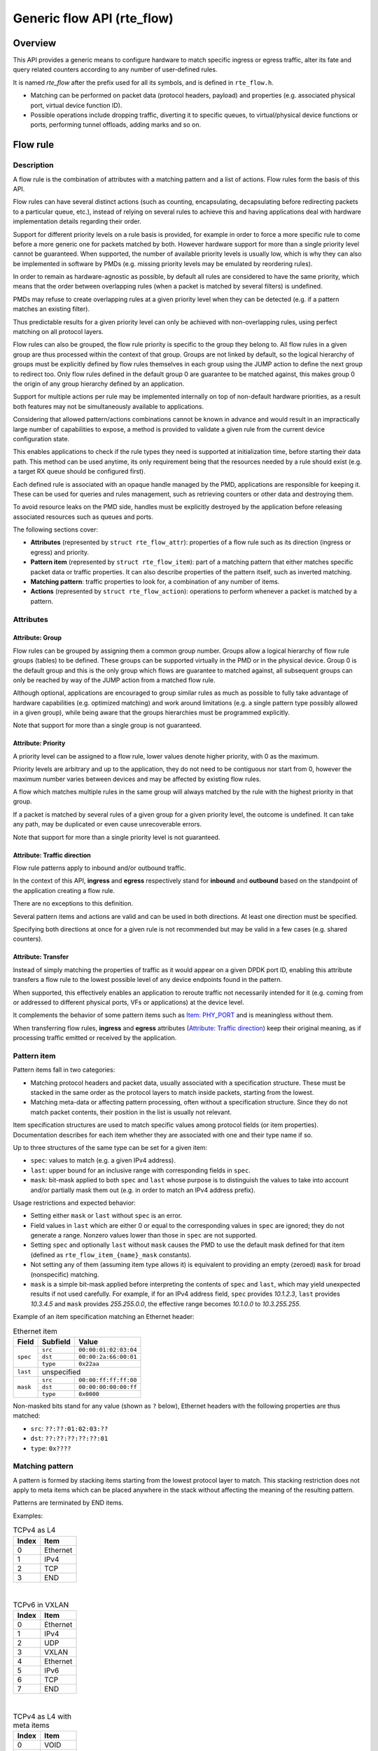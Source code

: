 ..  SPDX-License-Identifier: BSD-3-Clause
    Copyright 2016 6WIND S.A.
    Copyright 2016 Mellanox Technologies, Ltd

Generic flow API (rte_flow)
===========================

Overview
--------

This API provides a generic means to configure hardware to match specific
ingress or egress traffic, alter its fate and query related counters
according to any number of user-defined rules.

It is named *rte_flow* after the prefix used for all its symbols, and is
defined in ``rte_flow.h``.

- Matching can be performed on packet data (protocol headers, payload) and
  properties (e.g. associated physical port, virtual device function ID).

- Possible operations include dropping traffic, diverting it to specific
  queues, to virtual/physical device functions or ports, performing tunnel
  offloads, adding marks and so on.

Flow rule
---------

Description
~~~~~~~~~~~

A flow rule is the combination of attributes with a matching pattern and a
list of actions. Flow rules form the basis of this API.

Flow rules can have several distinct actions (such as counting,
encapsulating, decapsulating before redirecting packets to a particular
queue, etc.), instead of relying on several rules to achieve this and having
applications deal with hardware implementation details regarding their
order.

Support for different priority levels on a rule basis is provided, for
example in order to force a more specific rule to come before a more generic
one for packets matched by both. However hardware support for more than a
single priority level cannot be guaranteed. When supported, the number of
available priority levels is usually low, which is why they can also be
implemented in software by PMDs (e.g. missing priority levels may be
emulated by reordering rules).

In order to remain as hardware-agnostic as possible, by default all rules
are considered to have the same priority, which means that the order between
overlapping rules (when a packet is matched by several filters) is
undefined.

PMDs may refuse to create overlapping rules at a given priority level when
they can be detected (e.g. if a pattern matches an existing filter).

Thus predictable results for a given priority level can only be achieved
with non-overlapping rules, using perfect matching on all protocol layers.

Flow rules can also be grouped, the flow rule priority is specific to the
group they belong to. All flow rules in a given group are thus processed within
the context of that group. Groups are not linked by default, so the logical
hierarchy of groups must be explicitly defined by flow rules themselves in each
group using the JUMP action to define the next group to redirect too. Only flow
rules defined in the default group 0 are guarantee to be matched against, this
makes group 0 the origin of any group hierarchy defined by an application.

Support for multiple actions per rule may be implemented internally on top
of non-default hardware priorities, as a result both features may not be
simultaneously available to applications.

Considering that allowed pattern/actions combinations cannot be known in
advance and would result in an impractically large number of capabilities to
expose, a method is provided to validate a given rule from the current
device configuration state.

This enables applications to check if the rule types they need is supported
at initialization time, before starting their data path. This method can be
used anytime, its only requirement being that the resources needed by a rule
should exist (e.g. a target RX queue should be configured first).

Each defined rule is associated with an opaque handle managed by the PMD,
applications are responsible for keeping it. These can be used for queries
and rules management, such as retrieving counters or other data and
destroying them.

To avoid resource leaks on the PMD side, handles must be explicitly
destroyed by the application before releasing associated resources such as
queues and ports.

The following sections cover:

- **Attributes** (represented by ``struct rte_flow_attr``): properties of a
  flow rule such as its direction (ingress or egress) and priority.

- **Pattern item** (represented by ``struct rte_flow_item``): part of a
  matching pattern that either matches specific packet data or traffic
  properties. It can also describe properties of the pattern itself, such as
  inverted matching.

- **Matching pattern**: traffic properties to look for, a combination of any
  number of items.

- **Actions** (represented by ``struct rte_flow_action``): operations to
  perform whenever a packet is matched by a pattern.

Attributes
~~~~~~~~~~

Attribute: Group
^^^^^^^^^^^^^^^^

Flow rules can be grouped by assigning them a common group number. Groups
allow a logical hierarchy of flow rule groups (tables) to be defined. These
groups can be supported virtually in the PMD or in the physical device.
Group 0 is the default group and this is the only group which flows are
guarantee to matched against, all subsequent groups can only be reached by
way of the JUMP action from a matched flow rule.

Although optional, applications are encouraged to group similar rules as
much as possible to fully take advantage of hardware capabilities
(e.g. optimized matching) and work around limitations (e.g. a single pattern
type possibly allowed in a given group), while being aware that the groups
hierarchies must be programmed explicitly.

Note that support for more than a single group is not guaranteed.

Attribute: Priority
^^^^^^^^^^^^^^^^^^^

A priority level can be assigned to a flow rule, lower values
denote higher priority, with 0 as the maximum.

Priority levels are arbitrary and up to the application, they do
not need to be contiguous nor start from 0, however the maximum number
varies between devices and may be affected by existing flow rules.

A flow which matches multiple rules in the same group will always matched by
the rule with the highest priority in that group.

If a packet is matched by several rules of a given group for a given
priority level, the outcome is undefined. It can take any path, may be
duplicated or even cause unrecoverable errors.

Note that support for more than a single priority level is not guaranteed.

Attribute: Traffic direction
^^^^^^^^^^^^^^^^^^^^^^^^^^^^

Flow rule patterns apply to inbound and/or outbound traffic.

In the context of this API, **ingress** and **egress** respectively stand
for **inbound** and **outbound** based on the standpoint of the application
creating a flow rule.

There are no exceptions to this definition.

Several pattern items and actions are valid and can be used in both
directions. At least one direction must be specified.

Specifying both directions at once for a given rule is not recommended but
may be valid in a few cases (e.g. shared counters).

Attribute: Transfer
^^^^^^^^^^^^^^^^^^^

Instead of simply matching the properties of traffic as it would appear on a
given DPDK port ID, enabling this attribute transfers a flow rule to the
lowest possible level of any device endpoints found in the pattern.

When supported, this effectively enables an application to reroute traffic
not necessarily intended for it (e.g. coming from or addressed to different
physical ports, VFs or applications) at the device level.

It complements the behavior of some pattern items such as `Item: PHY_PORT`_
and is meaningless without them.

When transferring flow rules, **ingress** and **egress** attributes
(`Attribute: Traffic direction`_) keep their original meaning, as if
processing traffic emitted or received by the application.

Pattern item
~~~~~~~~~~~~

Pattern items fall in two categories:

- Matching protocol headers and packet data, usually associated with a
  specification structure. These must be stacked in the same order as the
  protocol layers to match inside packets, starting from the lowest.

- Matching meta-data or affecting pattern processing, often without a
  specification structure. Since they do not match packet contents, their
  position in the list is usually not relevant.

Item specification structures are used to match specific values among
protocol fields (or item properties). Documentation describes for each item
whether they are associated with one and their type name if so.

Up to three structures of the same type can be set for a given item:

- ``spec``: values to match (e.g. a given IPv4 address).

- ``last``: upper bound for an inclusive range with corresponding fields in
  ``spec``.

- ``mask``: bit-mask applied to both ``spec`` and ``last`` whose purpose is
  to distinguish the values to take into account and/or partially mask them
  out (e.g. in order to match an IPv4 address prefix).

Usage restrictions and expected behavior:

- Setting either ``mask`` or ``last`` without ``spec`` is an error.

- Field values in ``last`` which are either 0 or equal to the corresponding
  values in ``spec`` are ignored; they do not generate a range. Nonzero
  values lower than those in ``spec`` are not supported.

- Setting ``spec`` and optionally ``last`` without ``mask`` causes the PMD
  to use the default mask defined for that item (defined as
  ``rte_flow_item_{name}_mask`` constants).

- Not setting any of them (assuming item type allows it) is equivalent to
  providing an empty (zeroed) ``mask`` for broad (nonspecific) matching.

- ``mask`` is a simple bit-mask applied before interpreting the contents of
  ``spec`` and ``last``, which may yield unexpected results if not used
  carefully. For example, if for an IPv4 address field, ``spec`` provides
  *10.1.2.3*, ``last`` provides *10.3.4.5* and ``mask`` provides
  *255.255.0.0*, the effective range becomes *10.1.0.0* to *10.3.255.255*.

Example of an item specification matching an Ethernet header:

.. _table_rte_flow_pattern_item_example:

.. table:: Ethernet item

   +----------+----------+-----------------------+
   | Field    | Subfield | Value                 |
   +==========+==========+=======================+
   | ``spec`` | ``src``  | ``00:00:01:02:03:04`` |
   |          +----------+-----------------------+
   |          | ``dst``  | ``00:00:2a:66:00:01`` |
   |          +----------+-----------------------+
   |          | ``type`` | ``0x22aa``            |
   +----------+----------+-----------------------+
   | ``last`` | unspecified                      |
   +----------+----------+-----------------------+
   | ``mask`` | ``src``  | ``00:00:ff:ff:ff:00`` |
   |          +----------+-----------------------+
   |          | ``dst``  | ``00:00:00:00:00:ff`` |
   |          +----------+-----------------------+
   |          | ``type`` | ``0x0000``            |
   +----------+----------+-----------------------+

Non-masked bits stand for any value (shown as ``?`` below), Ethernet headers
with the following properties are thus matched:

- ``src``: ``??:??:01:02:03:??``
- ``dst``: ``??:??:??:??:??:01``
- ``type``: ``0x????``

Matching pattern
~~~~~~~~~~~~~~~~

A pattern is formed by stacking items starting from the lowest protocol
layer to match. This stacking restriction does not apply to meta items which
can be placed anywhere in the stack without affecting the meaning of the
resulting pattern.

Patterns are terminated by END items.

Examples:

.. _table_rte_flow_tcpv4_as_l4:

.. table:: TCPv4 as L4

   +-------+----------+
   | Index | Item     |
   +=======+==========+
   | 0     | Ethernet |
   +-------+----------+
   | 1     | IPv4     |
   +-------+----------+
   | 2     | TCP      |
   +-------+----------+
   | 3     | END      |
   +-------+----------+

|

.. _table_rte_flow_tcpv6_in_vxlan:

.. table:: TCPv6 in VXLAN

   +-------+------------+
   | Index | Item       |
   +=======+============+
   | 0     | Ethernet   |
   +-------+------------+
   | 1     | IPv4       |
   +-------+------------+
   | 2     | UDP        |
   +-------+------------+
   | 3     | VXLAN      |
   +-------+------------+
   | 4     | Ethernet   |
   +-------+------------+
   | 5     | IPv6       |
   +-------+------------+
   | 6     | TCP        |
   +-------+------------+
   | 7     | END        |
   +-------+------------+

|

.. _table_rte_flow_tcpv4_as_l4_meta:

.. table:: TCPv4 as L4 with meta items

   +-------+----------+
   | Index | Item     |
   +=======+==========+
   | 0     | VOID     |
   +-------+----------+
   | 1     | Ethernet |
   +-------+----------+
   | 2     | VOID     |
   +-------+----------+
   | 3     | IPv4     |
   +-------+----------+
   | 4     | TCP      |
   +-------+----------+
   | 5     | VOID     |
   +-------+----------+
   | 6     | VOID     |
   +-------+----------+
   | 7     | END      |
   +-------+----------+

The above example shows how meta items do not affect packet data matching
items, as long as those remain stacked properly. The resulting matching
pattern is identical to "TCPv4 as L4".

.. _table_rte_flow_udpv6_anywhere:

.. table:: UDPv6 anywhere

   +-------+------+
   | Index | Item |
   +=======+======+
   | 0     | IPv6 |
   +-------+------+
   | 1     | UDP  |
   +-------+------+
   | 2     | END  |
   +-------+------+

If supported by the PMD, omitting one or several protocol layers at the
bottom of the stack as in the above example (missing an Ethernet
specification) enables looking up anywhere in packets.

It is unspecified whether the payload of supported encapsulations
(e.g. VXLAN payload) is matched by such a pattern, which may apply to inner,
outer or both packets.

.. _table_rte_flow_invalid_l3:

.. table:: Invalid, missing L3

   +-------+----------+
   | Index | Item     |
   +=======+==========+
   | 0     | Ethernet |
   +-------+----------+
   | 1     | UDP      |
   +-------+----------+
   | 2     | END      |
   +-------+----------+

The above pattern is invalid due to a missing L3 specification between L2
(Ethernet) and L4 (UDP). Doing so is only allowed at the bottom and at the
top of the stack.

Meta item types
~~~~~~~~~~~~~~~

They match meta-data or affect pattern processing instead of matching packet
data directly, most of them do not need a specification structure. This
particularity allows them to be specified anywhere in the stack without
causing any side effect.

Item: ``END``
^^^^^^^^^^^^^

End marker for item lists. Prevents further processing of items, thereby
ending the pattern.

- Its numeric value is 0 for convenience.
- PMD support is mandatory.
- ``spec``, ``last`` and ``mask`` are ignored.

.. _table_rte_flow_item_end:

.. table:: END

   +----------+---------+
   | Field    | Value   |
   +==========+=========+
   | ``spec`` | ignored |
   +----------+---------+
   | ``last`` | ignored |
   +----------+---------+
   | ``mask`` | ignored |
   +----------+---------+

Item: ``VOID``
^^^^^^^^^^^^^^

Used as a placeholder for convenience. It is ignored and simply discarded by
PMDs.

- PMD support is mandatory.
- ``spec``, ``last`` and ``mask`` are ignored.

.. _table_rte_flow_item_void:

.. table:: VOID

   +----------+---------+
   | Field    | Value   |
   +==========+=========+
   | ``spec`` | ignored |
   +----------+---------+
   | ``last`` | ignored |
   +----------+---------+
   | ``mask`` | ignored |
   +----------+---------+

One usage example for this type is generating rules that share a common
prefix quickly without reallocating memory, only by updating item types:

.. _table_rte_flow_item_void_example:

.. table:: TCP, UDP or ICMP as L4

   +-------+--------------------+
   | Index | Item               |
   +=======+====================+
   | 0     | Ethernet           |
   +-------+--------------------+
   | 1     | IPv4               |
   +-------+------+------+------+
   | 2     | UDP  | VOID | VOID |
   +-------+------+------+------+
   | 3     | VOID | TCP  | VOID |
   +-------+------+------+------+
   | 4     | VOID | VOID | ICMP |
   +-------+------+------+------+
   | 5     | END                |
   +-------+--------------------+

Item: ``INVERT``
^^^^^^^^^^^^^^^^

Inverted matching, i.e. process packets that do not match the pattern.

- ``spec``, ``last`` and ``mask`` are ignored.

.. _table_rte_flow_item_invert:

.. table:: INVERT

   +----------+---------+
   | Field    | Value   |
   +==========+=========+
   | ``spec`` | ignored |
   +----------+---------+
   | ``last`` | ignored |
   +----------+---------+
   | ``mask`` | ignored |
   +----------+---------+

Usage example, matching non-TCPv4 packets only:

.. _table_rte_flow_item_invert_example:

.. table:: Anything but TCPv4

   +-------+----------+
   | Index | Item     |
   +=======+==========+
   | 0     | INVERT   |
   +-------+----------+
   | 1     | Ethernet |
   +-------+----------+
   | 2     | IPv4     |
   +-------+----------+
   | 3     | TCP      |
   +-------+----------+
   | 4     | END      |
   +-------+----------+

Item: ``PF``
^^^^^^^^^^^^

Matches traffic originating from (ingress) or going to (egress) the physical
function of the current device.

If supported, should work even if the physical function is not managed by
the application and thus not associated with a DPDK port ID.

- Can be combined with any number of `Item: VF`_ to match both PF and VF
  traffic.
- ``spec``, ``last`` and ``mask`` must not be set.

.. _table_rte_flow_item_pf:

.. table:: PF

   +----------+-------+
   | Field    | Value |
   +==========+=======+
   | ``spec`` | unset |
   +----------+-------+
   | ``last`` | unset |
   +----------+-------+
   | ``mask`` | unset |
   +----------+-------+

Item: ``VF``
^^^^^^^^^^^^

Matches traffic originating from (ingress) or going to (egress) a given
virtual function of the current device.

If supported, should work even if the virtual function is not managed by the
application and thus not associated with a DPDK port ID.

Note this pattern item does not match VF representors traffic which, as
separate entities, should be addressed through their own DPDK port IDs.

- Can be specified multiple times to match traffic addressed to several VF
  IDs.
- Can be combined with a PF item to match both PF and VF traffic.
- Default ``mask`` matches any VF ID.

.. _table_rte_flow_item_vf:

.. table:: VF

   +----------+----------+---------------------------+
   | Field    | Subfield | Value                     |
   +==========+==========+===========================+
   | ``spec`` | ``id``   | destination VF ID         |
   +----------+----------+---------------------------+
   | ``last`` | ``id``   | upper range value         |
   +----------+----------+---------------------------+
   | ``mask`` | ``id``   | zeroed to match any VF ID |
   +----------+----------+---------------------------+

Item: ``PHY_PORT``
^^^^^^^^^^^^^^^^^^

Matches traffic originating from (ingress) or going to (egress) a physical
port of the underlying device.

The first PHY_PORT item overrides the physical port normally associated with
the specified DPDK input port (port_id). This item can be provided several
times to match additional physical ports.

Note that physical ports are not necessarily tied to DPDK input ports
(port_id) when those are not under DPDK control. Possible values are
specific to each device, they are not necessarily indexed from zero and may
not be contiguous.

As a device property, the list of allowed values as well as the value
associated with a port_id should be retrieved by other means.

- Default ``mask`` matches any port index.

.. _table_rte_flow_item_phy_port:

.. table:: PHY_PORT

   +----------+-----------+--------------------------------+
   | Field    | Subfield  | Value                          |
   +==========+===========+================================+
   | ``spec`` | ``index`` | physical port index            |
   +----------+-----------+--------------------------------+
   | ``last`` | ``index`` | upper range value              |
   +----------+-----------+--------------------------------+
   | ``mask`` | ``index`` | zeroed to match any port index |
   +----------+-----------+--------------------------------+

Item: ``PORT_ID``
^^^^^^^^^^^^^^^^^

Matches traffic originating from (ingress) or going to (egress) a given DPDK
port ID.

Normally only supported if the port ID in question is known by the
underlying PMD and related to the device the flow rule is created against.

This must not be confused with `Item: PHY_PORT`_ which refers to the
physical port of a device, whereas `Item: PORT_ID`_ refers to a ``struct
rte_eth_dev`` object on the application side (also known as "port
representor" depending on the kind of underlying device).

- Default ``mask`` matches the specified DPDK port ID.

.. _table_rte_flow_item_port_id:

.. table:: PORT_ID

   +----------+----------+-----------------------------+
   | Field    | Subfield | Value                       |
   +==========+==========+=============================+
   | ``spec`` | ``id``   | DPDK port ID                |
   +----------+----------+-----------------------------+
   | ``last`` | ``id``   | upper range value           |
   +----------+----------+-----------------------------+
   | ``mask`` | ``id``   | zeroed to match any port ID |
   +----------+----------+-----------------------------+

Item: ``MARK``
^^^^^^^^^^^^^^

Matches an arbitrary integer value which was set using the ``MARK`` action in
a previously matched rule.

This item can only specified once as a match criteria as the ``MARK`` action can
only be specified once in a flow action.

Note the value of MARK field is arbitrary and application defined.

Depending on the underlying implementation the MARK item may be supported on
the physical device, with virtual groups in the PMD or not at all.

- Default ``mask`` matches any integer value.

.. _table_rte_flow_item_mark:

.. table:: MARK

   +----------+----------+---------------------------+
   | Field    | Subfield | Value                     |
   +==========+==========+===========================+
   | ``spec`` | ``id``   | integer value             |
   +----------+--------------------------------------+
   | ``last`` | ``id``   | upper range value         |
   +----------+----------+---------------------------+
   | ``mask`` | ``id``   | zeroed to match any value |
   +----------+----------+---------------------------+

Item: ``TAG``
^^^^^^^^^^^^^

Matches tag item set by other flows. Multiple tags are supported by specifying
``index``.

- Default ``mask`` matches the specified tag value and index.

.. _table_rte_flow_item_tag:

.. table:: TAG

   +----------+----------+----------------------------------------+
   | Field    | Subfield  | Value                                 |
   +==========+===========+=======================================+
   | ``spec`` | ``data``  | 32 bit flow tag value                 |
   |          +-----------+---------------------------------------+
   |          | ``index`` | index of flow tag                     |
   +----------+-----------+---------------------------------------+
   | ``last`` | ``data``  | upper range value                     |
   |          +-----------+---------------------------------------+
   |          | ``index`` | field is ignored                      |
   +----------+-----------+---------------------------------------+
   | ``mask`` | ``data``  | bit-mask applies to "spec" and "last" |
   |          +-----------+---------------------------------------+
   |          | ``index`` | field is ignored                      |
   +----------+-----------+---------------------------------------+

Item: ``META``
^^^^^^^^^^^^^^^^^

Matches 32 bit metadata item set.

On egress, metadata can be set either by mbuf metadata field with
PKT_TX_DYNF_METADATA flag or ``SET_META`` action. On ingress, ``SET_META``
action sets metadata for a packet and the metadata will be reported via
``metadata`` dynamic field of ``rte_mbuf`` with PKT_RX_DYNF_METADATA flag.

- Default ``mask`` matches the specified Rx metadata value.

.. _table_rte_flow_item_meta:

.. table:: META

   +----------+----------+---------------------------------------+
   | Field    | Subfield | Value                                 |
   +==========+==========+=======================================+
   | ``spec`` | ``data`` | 32 bit metadata value                 |
   +----------+----------+---------------------------------------+
   | ``last`` | ``data`` | upper range value                     |
   +----------+----------+---------------------------------------+
   | ``mask`` | ``data`` | bit-mask applies to "spec" and "last" |
   +----------+----------+---------------------------------------+

Data matching item types
~~~~~~~~~~~~~~~~~~~~~~~~

Most of these are basically protocol header definitions with associated
bit-masks. They must be specified (stacked) from lowest to highest protocol
layer to form a matching pattern.

The following list is not exhaustive, new protocols will be added in the
future.

Item: ``ANY``
^^^^^^^^^^^^^

Matches any protocol in place of the current layer, a single ANY may also
stand for several protocol layers.

This is usually specified as the first pattern item when looking for a
protocol anywhere in a packet.

- Default ``mask`` stands for any number of layers.

.. _table_rte_flow_item_any:

.. table:: ANY

   +----------+----------+--------------------------------------+
   | Field    | Subfield | Value                                |
   +==========+==========+======================================+
   | ``spec`` | ``num``  | number of layers covered             |
   +----------+----------+--------------------------------------+
   | ``last`` | ``num``  | upper range value                    |
   +----------+----------+--------------------------------------+
   | ``mask`` | ``num``  | zeroed to cover any number of layers |
   +----------+----------+--------------------------------------+

Example for VXLAN TCP payload matching regardless of outer L3 (IPv4 or IPv6)
and L4 (UDP) both matched by the first ANY specification, and inner L3 (IPv4
or IPv6) matched by the second ANY specification:

.. _table_rte_flow_item_any_example:

.. table:: TCP in VXLAN with wildcards

   +-------+------+----------+----------+-------+
   | Index | Item | Field    | Subfield | Value |
   +=======+======+==========+==========+=======+
   | 0     | Ethernet                           |
   +-------+------+----------+----------+-------+
   | 1     | ANY  | ``spec`` | ``num``  | 2     |
   +-------+------+----------+----------+-------+
   | 2     | VXLAN                              |
   +-------+------------------------------------+
   | 3     | Ethernet                           |
   +-------+------+----------+----------+-------+
   | 4     | ANY  | ``spec`` | ``num``  | 1     |
   +-------+------+----------+----------+-------+
   | 5     | TCP                                |
   +-------+------------------------------------+
   | 6     | END                                |
   +-------+------------------------------------+

Item: ``RAW``
^^^^^^^^^^^^^

Matches a byte string of a given length at a given offset.

Offset is either absolute (using the start of the packet) or relative to the
end of the previous matched item in the stack, in which case negative values
are allowed.

If search is enabled, offset is used as the starting point. The search area
can be delimited by setting limit to a nonzero value, which is the maximum
number of bytes after offset where the pattern may start.

Matching a zero-length pattern is allowed, doing so resets the relative
offset for subsequent items.

- This type does not support ranges (``last`` field).
- Default ``mask`` matches all fields exactly.

.. _table_rte_flow_item_raw:

.. table:: RAW

   +----------+--------------+-------------------------------------------------+
   | Field    | Subfield     | Value                                           |
   +==========+==============+=================================================+
   | ``spec`` | ``relative`` | look for pattern after the previous item        |
   |          +--------------+-------------------------------------------------+
   |          | ``search``   | search pattern from offset (see also ``limit``) |
   |          +--------------+-------------------------------------------------+
   |          | ``reserved`` | reserved, must be set to zero                   |
   |          +--------------+-------------------------------------------------+
   |          | ``offset``   | absolute or relative offset for ``pattern``     |
   |          +--------------+-------------------------------------------------+
   |          | ``limit``    | search area limit for start of ``pattern``      |
   |          +--------------+-------------------------------------------------+
   |          | ``length``   | ``pattern`` length                              |
   |          +--------------+-------------------------------------------------+
   |          | ``pattern``  | byte string to look for                         |
   +----------+--------------+-------------------------------------------------+
   | ``last`` | if specified, either all 0 or with the same values as ``spec`` |
   +----------+----------------------------------------------------------------+
   | ``mask`` | bit-mask applied to ``spec`` values with usual behavior        |
   +----------+----------------------------------------------------------------+

Example pattern looking for several strings at various offsets of a UDP
payload, using combined RAW items:

.. _table_rte_flow_item_raw_example:

.. table:: UDP payload matching

   +-------+------+----------+--------------+-------+
   | Index | Item | Field    | Subfield     | Value |
   +=======+======+==========+==============+=======+
   | 0     | Ethernet                               |
   +-------+----------------------------------------+
   | 1     | IPv4                                   |
   +-------+----------------------------------------+
   | 2     | UDP                                    |
   +-------+------+----------+--------------+-------+
   | 3     | RAW  | ``spec`` | ``relative`` | 1     |
   |       |      |          +--------------+-------+
   |       |      |          | ``search``   | 1     |
   |       |      |          +--------------+-------+
   |       |      |          | ``offset``   | 10    |
   |       |      |          +--------------+-------+
   |       |      |          | ``limit``    | 0     |
   |       |      |          +--------------+-------+
   |       |      |          | ``length``   | 3     |
   |       |      |          +--------------+-------+
   |       |      |          | ``pattern``  | "foo" |
   +-------+------+----------+--------------+-------+
   | 4     | RAW  | ``spec`` | ``relative`` | 1     |
   |       |      |          +--------------+-------+
   |       |      |          | ``search``   | 0     |
   |       |      |          +--------------+-------+
   |       |      |          | ``offset``   | 20    |
   |       |      |          +--------------+-------+
   |       |      |          | ``limit``    | 0     |
   |       |      |          +--------------+-------+
   |       |      |          | ``length``   | 3     |
   |       |      |          +--------------+-------+
   |       |      |          | ``pattern``  | "bar" |
   +-------+------+----------+--------------+-------+
   | 5     | RAW  | ``spec`` | ``relative`` | 1     |
   |       |      |          +--------------+-------+
   |       |      |          | ``search``   | 0     |
   |       |      |          +--------------+-------+
   |       |      |          | ``offset``   | -29   |
   |       |      |          +--------------+-------+
   |       |      |          | ``limit``    | 0     |
   |       |      |          +--------------+-------+
   |       |      |          | ``length``   | 3     |
   |       |      |          +--------------+-------+
   |       |      |          | ``pattern``  | "baz" |
   +-------+------+----------+--------------+-------+
   | 6     | END                                    |
   +-------+----------------------------------------+

This translates to:

- Locate "foo" at least 10 bytes deep inside UDP payload.
- Locate "bar" after "foo" plus 20 bytes.
- Locate "baz" after "bar" minus 29 bytes.

Such a packet may be represented as follows (not to scale)::

 0                     >= 10 B           == 20 B
 |                  |<--------->|     |<--------->|
 |                  |           |     |           |
 |-----|------|-----|-----|-----|-----|-----------|-----|------|
 | ETH | IPv4 | UDP | ... | baz | foo | ......... | bar | .... |
 |-----|------|-----|-----|-----|-----|-----------|-----|------|
                          |                             |
                          |<--------------------------->|
                                      == 29 B

Note that matching subsequent pattern items would resume after "baz", not
"bar" since matching is always performed after the previous item of the
stack.

Item: ``ETH``
^^^^^^^^^^^^^

Matches an Ethernet header.

The ``type`` field either stands for "EtherType" or "TPID" when followed by
so-called layer 2.5 pattern items such as ``RTE_FLOW_ITEM_TYPE_VLAN``. In
the latter case, ``type`` refers to that of the outer header, with the inner
EtherType/TPID provided by the subsequent pattern item. This is the same
order as on the wire.
If the ``type`` field contains a TPID value, then only tagged packets with the
specified TPID will match the pattern.
The field ``has_vlan`` can be used to match any type of tagged packets,
instead of using the ``type`` field.
If the ``type`` and ``has_vlan`` fields are not specified, then both tagged
and untagged packets will match the pattern.

- ``dst``: destination MAC.
- ``src``: source MAC.
- ``type``: EtherType or TPID.
- ``has_vlan``: packet header contains at least one VLAN.
- Default ``mask`` matches destination and source addresses only.

Item: ``VLAN``
^^^^^^^^^^^^^^

Matches an 802.1Q/ad VLAN tag.

The corresponding standard outer EtherType (TPID) values are
``RTE_ETHER_TYPE_VLAN`` or ``RTE_ETHER_TYPE_QINQ``. It can be overridden by the
preceding pattern item.
If a ``VLAN`` item is present in the pattern, then only tagged packets will
match the pattern.
The field ``has_more_vlan`` can be used to match any type of tagged packets,
instead of using the ``inner_type field``.
If the ``inner_type`` and ``has_more_vlan`` fields are not specified,
then any tagged packets will match the pattern.

- ``tci``: tag control information.
- ``inner_type``: inner EtherType or TPID.
- ``has_more_vlan``: packet header contains at least one more VLAN, after this VLAN.
- Default ``mask`` matches the VID part of TCI only (lower 12 bits).

Item: ``IPV4``
^^^^^^^^^^^^^^

Matches an IPv4 header.

Note: IPv4 options are handled by dedicated pattern items.

- ``hdr``: IPv4 header definition (``rte_ip.h``).
- Default ``mask`` matches source and destination addresses only.

Item: ``IPV6``
^^^^^^^^^^^^^^

Matches an IPv6 header.

Dedicated flags indicate if header contains specific extension headers.
To match on packets containing a specific extension header, an application
should match on the dedicated flag set to 1.
To match on packets not containing a specific extension header, an application
should match on the dedicated flag clear to 0.
In case application doesn't care about the existence of a specific extension
header, it should not specify the dedicated flag for matching.

- ``hdr``: IPv6 header definition (``rte_ip.h``).
- ``has_hop_ext``: header contains Hop-by-Hop Options extension header.
- ``has_route_ext``: header contains Routing extension header.
- ``has_frag_ext``: header contains Fragment extension header.
- ``has_auth_ext``: header contains Authentication extension header.
- ``has_esp_ext``: header contains Encapsulation Security Payload extension header.
- ``has_dest_ext``: header contains Destination Options extension header.
- ``has_mobil_ext``: header contains Mobility extension header.
- ``has_hip_ext``: header contains Host Identity Protocol extension header.
- ``has_shim6_ext``: header contains Shim6 Protocol extension header.
- Default ``mask`` matches ``hdr`` source and destination addresses only.

Item: ``ICMP``
^^^^^^^^^^^^^^

Matches an ICMP header.

- ``hdr``: ICMP header definition (``rte_icmp.h``).
- Default ``mask`` matches ICMP type and code only.

Item: ``UDP``
^^^^^^^^^^^^^

Matches a UDP header.

- ``hdr``: UDP header definition (``rte_udp.h``).
- Default ``mask`` matches source and destination ports only.

Item: ``TCP``
^^^^^^^^^^^^^

Matches a TCP header.

- ``hdr``: TCP header definition (``rte_tcp.h``).
- Default ``mask`` matches source and destination ports only.

Item: ``SCTP``
^^^^^^^^^^^^^^

Matches a SCTP header.

- ``hdr``: SCTP header definition (``rte_sctp.h``).
- Default ``mask`` matches source and destination ports only.

Item: ``VXLAN``
^^^^^^^^^^^^^^^

Matches a VXLAN header (RFC 7348).

- ``flags``: normally 0x08 (I flag).
- ``rsvd0``: reserved, normally 0x000000.
- ``vni``: VXLAN network identifier.
- ``rsvd1``: reserved, normally 0x00.
- Default ``mask`` matches VNI only.

Item: ``E_TAG``
^^^^^^^^^^^^^^^

Matches an IEEE 802.1BR E-Tag header.

The corresponding standard outer EtherType (TPID) value is
``RTE_ETHER_TYPE_ETAG``. It can be overridden by the preceding pattern item.

- ``epcp_edei_in_ecid_b``: E-Tag control information (E-TCI), E-PCP (3b),
  E-DEI (1b), ingress E-CID base (12b).
- ``rsvd_grp_ecid_b``: reserved (2b), GRP (2b), E-CID base (12b).
- ``in_ecid_e``: ingress E-CID ext.
- ``ecid_e``: E-CID ext.
- ``inner_type``: inner EtherType or TPID.
- Default ``mask`` simultaneously matches GRP and E-CID base.

Item: ``NVGRE``
^^^^^^^^^^^^^^^

Matches a NVGRE header (RFC 7637).

- ``c_k_s_rsvd0_ver``: checksum (1b), undefined (1b), key bit (1b),
  sequence number (1b), reserved 0 (9b), version (3b). This field must have
  value 0x2000 according to RFC 7637.
- ``protocol``: protocol type (0x6558).
- ``tni``: virtual subnet ID.
- ``flow_id``: flow ID.
- Default ``mask`` matches TNI only.

Item: ``MPLS``
^^^^^^^^^^^^^^

Matches a MPLS header.

- ``label_tc_s_ttl``: label, TC, Bottom of Stack and TTL.
- Default ``mask`` matches label only.

Item: ``GRE``
^^^^^^^^^^^^^

Matches a GRE header.

- ``c_rsvd0_ver``: checksum, reserved 0 and version.
- ``protocol``: protocol type.
- Default ``mask`` matches protocol only.

Item: ``GRE_KEY``
^^^^^^^^^^^^^^^^^

Matches a GRE key field.
This should be preceded by item ``GRE``.

- Value to be matched is a big-endian 32 bit integer.
- When this item present it implicitly match K bit in default mask as "1"

Item: ``FUZZY``
^^^^^^^^^^^^^^^

Fuzzy pattern match, expect faster than default.

This is for device that support fuzzy match option. Usually a fuzzy match is
fast but the cost is accuracy. i.e. Signature Match only match pattern's hash
value, but it is possible two different patterns have the same hash value.

Matching accuracy level can be configured by threshold. Driver can divide the
range of threshold and map to different accuracy levels that device support.

Threshold 0 means perfect match (no fuzziness), while threshold 0xffffffff
means fuzziest match.

.. _table_rte_flow_item_fuzzy:

.. table:: FUZZY

   +----------+---------------+--------------------------------------------------+
   | Field    |   Subfield    | Value                                            |
   +==========+===============+==================================================+
   | ``spec`` | ``threshold`` | 0 as perfect match, 0xffffffff as fuzziest match |
   +----------+---------------+--------------------------------------------------+
   | ``last`` | ``threshold`` | upper range value                                |
   +----------+---------------+--------------------------------------------------+
   | ``mask`` | ``threshold`` | bit-mask apply to "spec" and "last"              |
   +----------+---------------+--------------------------------------------------+

Usage example, fuzzy match a TCPv4 packets:

.. _table_rte_flow_item_fuzzy_example:

.. table:: Fuzzy matching

   +-------+----------+
   | Index | Item     |
   +=======+==========+
   | 0     | FUZZY    |
   +-------+----------+
   | 1     | Ethernet |
   +-------+----------+
   | 2     | IPv4     |
   +-------+----------+
   | 3     | TCP      |
   +-------+----------+
   | 4     | END      |
   +-------+----------+

Item: ``GTP``, ``GTPC``, ``GTPU``
^^^^^^^^^^^^^^^^^^^^^^^^^^^^^^^^^

Matches a GTPv1 header.

Note: GTP, GTPC and GTPU use the same structure. GTPC and GTPU item
are defined for a user-friendly API when creating GTP-C and GTP-U
flow rules.

- ``v_pt_rsv_flags``: version (3b), protocol type (1b), reserved (1b),
  extension header flag (1b), sequence number flag (1b), N-PDU number
  flag (1b).
- ``msg_type``: message type.
- ``msg_len``: message length.
- ``teid``: tunnel endpoint identifier.
- Default ``mask`` matches teid only.

Item: ``ESP``
^^^^^^^^^^^^^

Matches an ESP header.

- ``hdr``: ESP header definition (``rte_esp.h``).
- Default ``mask`` matches SPI only.

Item: ``GENEVE``
^^^^^^^^^^^^^^^^

Matches a GENEVE header.

- ``ver_opt_len_o_c_rsvd0``: version (2b), length of the options fields (6b),
  OAM packet (1b), critical options present (1b), reserved 0 (6b).
- ``protocol``: protocol type.
- ``vni``: virtual network identifier.
- ``rsvd1``: reserved, normally 0x00.
- Default ``mask`` matches VNI only.

Item: ``VXLAN-GPE``
^^^^^^^^^^^^^^^^^^^

Matches a VXLAN-GPE header (draft-ietf-nvo3-vxlan-gpe-05).

- ``flags``: normally 0x0C (I and P flags).
- ``rsvd0``: reserved, normally 0x0000.
- ``protocol``: protocol type.
- ``vni``: VXLAN network identifier.
- ``rsvd1``: reserved, normally 0x00.
- Default ``mask`` matches VNI only.

Item: ``ARP_ETH_IPV4``
^^^^^^^^^^^^^^^^^^^^^^

Matches an ARP header for Ethernet/IPv4.

- ``hdr``: hardware type, normally 1.
- ``pro``: protocol type, normally 0x0800.
- ``hln``: hardware address length, normally 6.
- ``pln``: protocol address length, normally 4.
- ``op``: opcode (1 for request, 2 for reply).
- ``sha``: sender hardware address.
- ``spa``: sender IPv4 address.
- ``tha``: target hardware address.
- ``tpa``: target IPv4 address.
- Default ``mask`` matches SHA, SPA, THA and TPA.

Item: ``IPV6_EXT``
^^^^^^^^^^^^^^^^^^

Matches the presence of any IPv6 extension header.

- ``next_hdr``: next header.
- Default ``mask`` matches ``next_hdr``.

Normally preceded by any of:

- `Item: IPV6`_
- `Item: IPV6_EXT`_

Item: ``IPV6_FRAG_EXT``
^^^^^^^^^^^^^^^^^^^^^^^

Matches the presence of IPv6 fragment extension header.

- ``hdr``: IPv6 fragment extension header definition (``rte_ip.h``).

Normally preceded by any of:

- `Item: IPV6`_
- `Item: IPV6_EXT`_

Item: ``ICMP6``
^^^^^^^^^^^^^^^

Matches any ICMPv6 header.

- ``type``: ICMPv6 type.
- ``code``: ICMPv6 code.
- ``checksum``: ICMPv6 checksum.
- Default ``mask`` matches ``type`` and ``code``.

Item: ``ICMP6_ND_NS``
^^^^^^^^^^^^^^^^^^^^^

Matches an ICMPv6 neighbor discovery solicitation.

- ``type``: ICMPv6 type, normally 135.
- ``code``: ICMPv6 code, normally 0.
- ``checksum``: ICMPv6 checksum.
- ``reserved``: reserved, normally 0.
- ``target_addr``: target address.
- Default ``mask`` matches target address only.

Item: ``ICMP6_ND_NA``
^^^^^^^^^^^^^^^^^^^^^

Matches an ICMPv6 neighbor discovery advertisement.

- ``type``: ICMPv6 type, normally 136.
- ``code``: ICMPv6 code, normally 0.
- ``checksum``: ICMPv6 checksum.
- ``rso_reserved``: route flag (1b), solicited flag (1b), override flag
  (1b), reserved (29b).
- ``target_addr``: target address.
- Default ``mask`` matches target address only.

Item: ``ICMP6_ND_OPT``
^^^^^^^^^^^^^^^^^^^^^^

Matches the presence of any ICMPv6 neighbor discovery option.

- ``type``: ND option type.
- ``length``: ND option length.
- Default ``mask`` matches type only.

Normally preceded by any of:

- `Item: ICMP6_ND_NA`_
- `Item: ICMP6_ND_NS`_
- `Item: ICMP6_ND_OPT`_

Item: ``ICMP6_ND_OPT_SLA_ETH``
^^^^^^^^^^^^^^^^^^^^^^^^^^^^^^

Matches an ICMPv6 neighbor discovery source Ethernet link-layer address
option.

- ``type``: ND option type, normally 1.
- ``length``: ND option length, normally 1.
- ``sla``: source Ethernet LLA.
- Default ``mask`` matches source link-layer address only.

Normally preceded by any of:

- `Item: ICMP6_ND_NA`_
- `Item: ICMP6_ND_OPT`_

Item: ``ICMP6_ND_OPT_TLA_ETH``
^^^^^^^^^^^^^^^^^^^^^^^^^^^^^^

Matches an ICMPv6 neighbor discovery target Ethernet link-layer address
option.

- ``type``: ND option type, normally 2.
- ``length``: ND option length, normally 1.
- ``tla``: target Ethernet LLA.
- Default ``mask`` matches target link-layer address only.

Normally preceded by any of:

- `Item: ICMP6_ND_NS`_
- `Item: ICMP6_ND_OPT`_

Item: ``META``
^^^^^^^^^^^^^^

Matches an application specific 32 bit metadata item.

- Default ``mask`` matches the specified metadata value.

Item: ``GTP_PSC``
^^^^^^^^^^^^^^^^^

Matches a GTP PDU extension header with type 0x85.

- ``pdu_type``: PDU type.
- ``qfi``: QoS flow identifier.
- Default ``mask`` matches QFI only.

Item: ``PPPOES``, ``PPPOED``
^^^^^^^^^^^^^^^^^^^^^^^^^^^^

Matches a PPPoE header.

- ``version_type``: version (4b), type (4b).
- ``code``: message type.
- ``session_id``: session identifier.
- ``length``: payload length.

Item: ``PPPOE_PROTO_ID``
^^^^^^^^^^^^^^^^^^^^^^^^

Matches a PPPoE session protocol identifier.

- ``proto_id``: PPP protocol identifier.
- Default ``mask`` matches proto_id only.

Item: ``NSH``
^^^^^^^^^^^^^

Matches a network service header (RFC 8300).

- ``version``: normally 0x0 (2 bits).
- ``oam_pkt``: indicate oam packet (1 bit).
- ``reserved``: reserved bit (1 bit).
- ``ttl``: maximum SFF hopes (6 bits).
- ``length``: total length in 4 bytes words (6 bits).
- ``reserved1``: reserved1 bits (4 bits).
- ``mdtype``: ndicates format of NSH header (4 bits).
- ``next_proto``: indicates protocol type of encap data (8 bits).
- ``spi``: service path identifier (3 bytes).
- ``sindex``: service index (1 byte).
- Default ``mask`` matches mdtype, next_proto, spi, sindex.


Item: ``IGMP``
^^^^^^^^^^^^^^

Matches a Internet Group Management Protocol (RFC 2236).

- ``type``: IGMP message type (Query/Report).
- ``max_resp_time``: max time allowed before sending report.
- ``checksum``: checksum, 1s complement of whole IGMP message.
- ``group_addr``: group address, for Query value will be 0.
- Default ``mask`` matches group_addr.


Item: ``AH``
^^^^^^^^^^^^

Matches a IP Authentication Header (RFC 4302).

- ``next_hdr``: next payload after AH.
- ``payload_len``: total length of AH in 4B words.
- ``reserved``: reserved bits.
- ``spi``: security parameters index.
- ``seq_num``: counter value increased by 1 on each packet sent.
- Default ``mask`` matches spi.

Item: ``HIGIG2``
^^^^^^^^^^^^^^^^^

Matches a HIGIG2 header field. It is layer 2.5 protocol and used in
Broadcom switches.

- Default ``mask`` matches classification and vlan.

Item: ``L2TPV3OIP``
^^^^^^^^^^^^^^^^^^^

Matches a L2TPv3 over IP header.

- ``session_id``: L2TPv3 over IP session identifier.
- Default ``mask`` matches session_id only.

Item: ``PFCP``
^^^^^^^^^^^^^^

Matches a PFCP Header.

- ``s_field``: S field.
- ``msg_type``: message type.
- ``msg_len``: message length.
- ``seid``: session endpoint identifier.
- Default ``mask`` matches s_field and seid.

Item: ``ECPRI``
^^^^^^^^^^^^^^^

Matches a eCPRI header.

- ``hdr``: eCPRI header definition (``rte_ecpri.h``).
- Default ``mask`` matches nothing, for all eCPRI messages.

Actions
~~~~~~~

Each possible action is represented by a type.
An action can have an associated configuration object.
Several actions combined in a list can be assigned
to a flow rule and are performed in order.

They fall in three categories:

- Actions that modify the fate of matching traffic, for instance by dropping
  or assigning it a specific destination.

- Actions that modify matching traffic contents or its properties. This
  includes adding/removing encapsulation, encryption, compression and marks.

- Actions related to the flow rule itself, such as updating counters or
  making it non-terminating.

Flow rules being terminating by default, not specifying any action of the
fate kind results in undefined behavior. This applies to both ingress and
egress.

PASSTHRU, when supported, makes a flow rule non-terminating.

Like matching patterns, action lists are terminated by END items.

Example of action that redirects packets to queue index 10:

.. _table_rte_flow_action_example:

.. table:: Queue action

   +-----------+-------+
   | Field     | Value |
   +===========+=======+
   | ``index`` | 10    |
   +-----------+-------+

Actions are performed in list order:

.. _table_rte_flow_count_then_drop:

.. table:: Count then drop

   +-------+--------+
   | Index | Action |
   +=======+========+
   | 0     | COUNT  |
   +-------+--------+
   | 1     | DROP   |
   +-------+--------+
   | 2     | END    |
   +-------+--------+

|

.. _table_rte_flow_mark_count_redirect:

.. table:: Mark, count then redirect

   +-------+--------+------------+-------+
   | Index | Action | Field      | Value |
   +=======+========+============+=======+
   | 0     | MARK   | ``mark``   | 0x2a  |
   +-------+--------+------------+-------+
   | 1     | COUNT  | ``shared`` | 0     |
   |       |        +------------+-------+
   |       |        | ``id``     | 0     |
   +-------+--------+------------+-------+
   | 2     | QUEUE  | ``queue``  | 10    |
   +-------+--------+------------+-------+
   | 3     | END                         |
   +-------+-----------------------------+

|

.. _table_rte_flow_redirect_queue_5:

.. table:: Redirect to queue 5

   +-------+--------+-----------+-------+
   | Index | Action | Field     | Value |
   +=======+========+===========+=======+
   | 0     | DROP                       |
   +-------+--------+-----------+-------+
   | 1     | QUEUE  | ``queue`` | 5     |
   +-------+--------+-----------+-------+
   | 2     | END                        |
   +-------+----------------------------+

In the above example, while DROP and QUEUE must be performed in order, both
have to happen before reaching END. Only QUEUE has a visible effect.

Note that such a list may be thought as ambiguous and rejected on that
basis.

.. _table_rte_flow_redirect_queue_5_3:

.. table:: Redirect to queues 5 and 3

   +-------+--------+-----------+-------+
   | Index | Action | Field     | Value |
   +=======+========+===========+=======+
   | 0     | QUEUE  | ``queue`` | 5     |
   +-------+--------+-----------+-------+
   | 1     | VOID                       |
   +-------+--------+-----------+-------+
   | 2     | QUEUE  | ``queue`` | 3     |
   +-------+--------+-----------+-------+
   | 3     | END                        |
   +-------+----------------------------+

As previously described, all actions must be taken into account. This
effectively duplicates traffic to both queues. The above example also shows
that VOID is ignored.

Action types
~~~~~~~~~~~~

Common action types are described in this section. Like pattern item types,
this list is not exhaustive as new actions will be added in the future.

Action: ``END``
^^^^^^^^^^^^^^^

End marker for action lists. Prevents further processing of actions, thereby
ending the list.

- Its numeric value is 0 for convenience.
- PMD support is mandatory.
- No configurable properties.

.. _table_rte_flow_action_end:

.. table:: END

   +---------------+
   | Field         |
   +===============+
   | no properties |
   +---------------+

Action: ``VOID``
^^^^^^^^^^^^^^^^

Used as a placeholder for convenience. It is ignored and simply discarded by
PMDs.

- PMD support is mandatory.
- No configurable properties.

.. _table_rte_flow_action_void:

.. table:: VOID

   +---------------+
   | Field         |
   +===============+
   | no properties |
   +---------------+

Action: ``PASSTHRU``
^^^^^^^^^^^^^^^^^^^^

Leaves traffic up for additional processing by subsequent flow rules; makes
a flow rule non-terminating.

- No configurable properties.

.. _table_rte_flow_action_passthru:

.. table:: PASSTHRU

   +---------------+
   | Field         |
   +===============+
   | no properties |
   +---------------+

Example to copy a packet to a queue and continue processing by subsequent
flow rules:

.. _table_rte_flow_action_passthru_example:

.. table:: Copy to queue 8

   +-------+--------+-----------+-------+
   | Index | Action | Field     | Value |
   +=======+========+===========+=======+
   | 0     | PASSTHRU                   |
   +-------+--------+-----------+-------+
   | 1     | QUEUE  | ``queue`` | 8     |
   +-------+--------+-----------+-------+
   | 2     | END                        |
   +-------+----------------------------+

Action: ``JUMP``
^^^^^^^^^^^^^^^^

Redirects packets to a group on the current device.

In a hierarchy of groups, which can be used to represent physical or logical
flow group/tables on the device, this action redirects the matched flow to
the specified group on that device.

If a matched flow is redirected to a table which doesn't contain a matching
rule for that flow then the behavior is undefined and the resulting behavior
is up to the specific device. Best practice when using groups would be define
a default flow rule for each group which a defines the default actions in that
group so a consistent behavior is defined.

Defining an action for matched flow in a group to jump to a group which is
higher in the group hierarchy may not be supported by physical devices,
depending on how groups are mapped to the physical devices. In the
definitions of jump actions, applications should be aware that it may be
possible to define flow rules which trigger an undefined behavior causing
flows to loop between groups.

.. _table_rte_flow_action_jump:

.. table:: JUMP

   +-----------+------------------------------+
   | Field     | Value                        |
   +===========+==============================+
   | ``group`` | Group to redirect packets to |
   +-----------+------------------------------+

Action: ``MARK``
^^^^^^^^^^^^^^^^

Attaches an integer value to packets and sets ``PKT_RX_FDIR`` and
``PKT_RX_FDIR_ID`` mbuf flags.

This value is arbitrary and application-defined. Maximum allowed value
depends on the underlying implementation. It is returned in the
``hash.fdir.hi`` mbuf field.

.. _table_rte_flow_action_mark:

.. table:: MARK

   +--------+--------------------------------------+
   | Field  | Value                                |
   +========+======================================+
   | ``id`` | integer value to return with packets |
   +--------+--------------------------------------+

Action: ``FLAG``
^^^^^^^^^^^^^^^^

Flags packets. Similar to `Action: MARK`_ without a specific value; only
sets the ``PKT_RX_FDIR`` mbuf flag.

- No configurable properties.

.. _table_rte_flow_action_flag:

.. table:: FLAG

   +---------------+
   | Field         |
   +===============+
   | no properties |
   +---------------+

Action: ``QUEUE``
^^^^^^^^^^^^^^^^^

Assigns packets to a given queue index.

.. _table_rte_flow_action_queue:

.. table:: QUEUE

   +-----------+--------------------+
   | Field     | Value              |
   +===========+====================+
   | ``index`` | queue index to use |
   +-----------+--------------------+

Action: ``DROP``
^^^^^^^^^^^^^^^^

Drop packets.

- No configurable properties.

.. _table_rte_flow_action_drop:

.. table:: DROP

   +---------------+
   | Field         |
   +===============+
   | no properties |
   +---------------+

Action: ``COUNT``
^^^^^^^^^^^^^^^^^

Adds a counter action to a matched flow.

If more than one count action is specified in a single flow rule, then each
action must specify a unique id.

Counters can be retrieved and reset through ``rte_flow_query()``, see
``struct rte_flow_query_count``.

The shared flag indicates whether the counter is unique to the flow rule the
action is specified with, or whether it is a shared counter.

For a count action with the shared flag set, then a global device
namespace is assumed for the counter id, so that any matched flow rules using
a count action with the same counter id on the same port will contribute to
that counter.

For ports within the same switch domain then the counter id namespace extends
to all ports within that switch domain.

The shared flag is DEPRECATED and ``SHARED`` ``COUNT`` action should be used
to make shared counters.

.. _table_rte_flow_action_count:

.. table:: COUNT

   +------------+---------------------------------+
   | Field      | Value                           |
   +============+=================================+
   | ``shared`` | DEPRECATED, shared counter flag |
   +------------+---------------------------------+
   | ``id``     | counter id                      |
   +------------+---------------------------------+

Query structure to retrieve and reset flow rule counters:

.. _table_rte_flow_query_count:

.. table:: COUNT query

   +---------------+-----+-----------------------------------+
   | Field         | I/O | Value                             |
   +===============+=====+===================================+
   | ``reset``     | in  | reset counter after query         |
   +---------------+-----+-----------------------------------+
   | ``hits_set``  | out | ``hits`` field is set             |
   +---------------+-----+-----------------------------------+
   | ``bytes_set`` | out | ``bytes`` field is set            |
   +---------------+-----+-----------------------------------+
   | ``hits``      | out | number of hits for this rule      |
   +---------------+-----+-----------------------------------+
   | ``bytes``     | out | number of bytes through this rule |
   +---------------+-----+-----------------------------------+

Action: ``RSS``
^^^^^^^^^^^^^^^

Similar to QUEUE, except RSS is additionally performed on packets to spread
them among several queues according to the provided parameters.

Unlike global RSS settings used by other DPDK APIs, unsetting the ``types``
field does not disable RSS in a flow rule. Doing so instead requests safe
unspecified "best-effort" settings from the underlying PMD, which depending
on the flow rule, may result in anything ranging from empty (single queue)
to all-inclusive RSS.

If non-applicable for matching packets RSS types are requested,
these RSS types are simply ignored. For example, it happens if:

- Hashing of both TCP and UDP ports is requested
  (only one can be present in a packet).

- Requested RSS types contradict to flow rule pattern
  (e.g. pattern has UDP item, but RSS types contain TCP).

If requested RSS hash types are not supported by the Ethernet device at all
(not reported in ``dev_info.flow_type_rss_offloads``),
the flow creation will fail.

Note: RSS hash result is stored in the ``hash.rss`` mbuf field which
overlaps ``hash.fdir.lo``. Since `Action: MARK`_ sets the ``hash.fdir.hi``
field only, both can be requested simultaneously.

Also, regarding packet encapsulation ``level``:

- ``0`` requests the default behavior. Depending on the packet type, it can
  mean outermost, innermost, anything in between or even no RSS.

  It basically stands for the innermost encapsulation level RSS can be
  performed on according to PMD and device capabilities.

- ``1`` requests RSS to be performed on the outermost packet encapsulation
  level.

- ``2`` and subsequent values request RSS to be performed on the specified
   inner packet encapsulation level, from outermost to innermost (lower to
   higher values).

Values other than ``0`` are not necessarily supported.

Requesting a specific RSS level on unrecognized traffic results in undefined
behavior. For predictable results, it is recommended to make the flow rule
pattern match packet headers up to the requested encapsulation level so that
only matching traffic goes through.

.. _table_rte_flow_action_rss:

.. table:: RSS

   +---------------+---------------------------------------------+
   | Field         | Value                                       |
   +===============+=============================================+
   | ``func``      | RSS hash function to apply                  |
   +---------------+---------------------------------------------+
   | ``level``     | encapsulation level for ``types``           |
   +---------------+---------------------------------------------+
   | ``types``     | specific RSS hash types (see ``ETH_RSS_*``) |
   +---------------+---------------------------------------------+
   | ``key_len``   | hash key length in bytes                    |
   +---------------+---------------------------------------------+
   | ``queue_num`` | number of entries in ``queue``              |
   +---------------+---------------------------------------------+
   | ``key``       | hash key                                    |
   +---------------+---------------------------------------------+
   | ``queue``     | queue indices to use                        |
   +---------------+---------------------------------------------+

Action: ``PF``
^^^^^^^^^^^^^^

Directs matching traffic to the physical function (PF) of the current
device.

See `Item: PF`_.

- No configurable properties.

.. _table_rte_flow_action_pf:

.. table:: PF

   +---------------+
   | Field         |
   +===============+
   | no properties |
   +---------------+

Action: ``VF``
^^^^^^^^^^^^^^

Directs matching traffic to a given virtual function of the current device.

Packets matched by a VF pattern item can be redirected to their original VF
ID instead of the specified one. This parameter may not be available and is
not guaranteed to work properly if the VF part is matched by a prior flow
rule or if packets are not addressed to a VF in the first place.

See `Item: VF`_.

.. _table_rte_flow_action_vf:

.. table:: VF

   +--------------+--------------------------------+
   | Field        | Value                          |
   +==============+================================+
   | ``original`` | use original VF ID if possible |
   +--------------+--------------------------------+
   | ``id``       | VF ID                          |
   +--------------+--------------------------------+

Action: ``PHY_PORT``
^^^^^^^^^^^^^^^^^^^^

Directs matching traffic to a given physical port index of the underlying
device.

See `Item: PHY_PORT`_.

.. _table_rte_flow_action_phy_port:

.. table:: PHY_PORT

   +--------------+-------------------------------------+
   | Field        | Value                               |
   +==============+=====================================+
   | ``original`` | use original port index if possible |
   +--------------+-------------------------------------+
   | ``index``    | physical port index                 |
   +--------------+-------------------------------------+

Action: ``PORT_ID``
^^^^^^^^^^^^^^^^^^^
Directs matching traffic to a given DPDK port ID.

See `Item: PORT_ID`_.

.. _table_rte_flow_action_port_id:

.. table:: PORT_ID

   +--------------+---------------------------------------+
   | Field        | Value                                 |
   +==============+=======================================+
   | ``original`` | use original DPDK port ID if possible |
   +--------------+---------------------------------------+
   | ``id``       | DPDK port ID                          |
   +--------------+---------------------------------------+

Action: ``METER``
^^^^^^^^^^^^^^^^^

Applies a stage of metering and policing.

The metering and policing (MTR) object has to be first created using the
rte_mtr_create() API function. The ID of the MTR object is specified as
action parameter. More than one flow can use the same MTR object through
the meter action. The MTR object can be further updated or queried using
the rte_mtr* API.

.. _table_rte_flow_action_meter:

.. table:: METER

   +--------------+---------------+
   | Field        | Value         |
   +==============+===============+
   | ``mtr_id``   | MTR object ID |
   +--------------+---------------+

Action: ``SECURITY``
^^^^^^^^^^^^^^^^^^^^

Perform the security action on flows matched by the pattern items
according to the configuration of the security session.

This action modifies the payload of matched flows. For INLINE_CRYPTO, the
security protocol headers and IV are fully provided by the application as
specified in the flow pattern. The payload of matching packets is
encrypted on egress, and decrypted and authenticated on ingress.
For INLINE_PROTOCOL, the security protocol is fully offloaded to HW,
providing full encapsulation and decapsulation of packets in security
protocols. The flow pattern specifies both the outer security header fields
and the inner packet fields. The security session specified in the action
must match the pattern parameters.

The security session specified in the action must be created on the same
port as the flow action that is being specified.

The ingress/egress flow attribute should match that specified in the
security session if the security session supports the definition of the
direction.

Multiple flows can be configured to use the same security session.

.. _table_rte_flow_action_security:

.. table:: SECURITY

   +----------------------+--------------------------------------+
   | Field                | Value                                |
   +======================+======================================+
   | ``security_session`` | security session to apply            |
   +----------------------+--------------------------------------+

The following is an example of configuring IPsec inline using the
INLINE_CRYPTO security session:

The encryption algorithm, keys and salt are part of the opaque
``rte_security_session``. The SA is identified according to the IP and ESP
fields in the pattern items.

.. _table_rte_flow_item_esp_inline_example:

.. table:: IPsec inline crypto flow pattern items.

   +-------+----------+
   | Index | Item     |
   +=======+==========+
   | 0     | Ethernet |
   +-------+----------+
   | 1     | IPv4     |
   +-------+----------+
   | 2     | ESP      |
   +-------+----------+
   | 3     | END      |
   +-------+----------+

.. _table_rte_flow_action_esp_inline_example:

.. table:: IPsec inline flow actions.

   +-------+----------+
   | Index | Action   |
   +=======+==========+
   | 0     | SECURITY |
   +-------+----------+
   | 1     | END      |
   +-------+----------+

Action: ``OF_SET_MPLS_TTL``
^^^^^^^^^^^^^^^^^^^^^^^^^^^

Implements ``OFPAT_SET_MPLS_TTL`` ("MPLS TTL") as defined by the `OpenFlow
Switch Specification`_.

.. _table_rte_flow_action_of_set_mpls_ttl:

.. table:: OF_SET_MPLS_TTL

   +--------------+----------+
   | Field        | Value    |
   +==============+==========+
   | ``mpls_ttl`` | MPLS TTL |
   +--------------+----------+

Action: ``OF_DEC_MPLS_TTL``
^^^^^^^^^^^^^^^^^^^^^^^^^^^

Implements ``OFPAT_DEC_MPLS_TTL`` ("decrement MPLS TTL") as defined by the
`OpenFlow Switch Specification`_.

.. _table_rte_flow_action_of_dec_mpls_ttl:

.. table:: OF_DEC_MPLS_TTL

   +---------------+
   | Field         |
   +===============+
   | no properties |
   +---------------+

Action: ``OF_SET_NW_TTL``
^^^^^^^^^^^^^^^^^^^^^^^^^

Implements ``OFPAT_SET_NW_TTL`` ("IP TTL") as defined by the `OpenFlow
Switch Specification`_.

.. _table_rte_flow_action_of_set_nw_ttl:

.. table:: OF_SET_NW_TTL

   +------------+--------+
   | Field      | Value  |
   +============+========+
   | ``nw_ttl`` | IP TTL |
   +------------+--------+

Action: ``OF_DEC_NW_TTL``
^^^^^^^^^^^^^^^^^^^^^^^^^

Implements ``OFPAT_DEC_NW_TTL`` ("decrement IP TTL") as defined by the
`OpenFlow Switch Specification`_.

.. _table_rte_flow_action_of_dec_nw_ttl:

.. table:: OF_DEC_NW_TTL

   +---------------+
   | Field         |
   +===============+
   | no properties |
   +---------------+

Action: ``OF_COPY_TTL_OUT``
^^^^^^^^^^^^^^^^^^^^^^^^^^^

Implements ``OFPAT_COPY_TTL_OUT`` ("copy TTL "outwards" -- from
next-to-outermost to outermost") as defined by the `OpenFlow Switch
Specification`_.

.. _table_rte_flow_action_of_copy_ttl_out:

.. table:: OF_COPY_TTL_OUT

   +---------------+
   | Field         |
   +===============+
   | no properties |
   +---------------+

Action: ``OF_COPY_TTL_IN``
^^^^^^^^^^^^^^^^^^^^^^^^^^

Implements ``OFPAT_COPY_TTL_IN`` ("copy TTL "inwards" -- from outermost to
next-to-outermost") as defined by the `OpenFlow Switch Specification`_.

.. _table_rte_flow_action_of_copy_ttl_in:

.. table:: OF_COPY_TTL_IN

   +---------------+
   | Field         |
   +===============+
   | no properties |
   +---------------+

Action: ``OF_POP_VLAN``
^^^^^^^^^^^^^^^^^^^^^^^

Implements ``OFPAT_POP_VLAN`` ("pop the outer VLAN tag") as defined
by the `OpenFlow Switch Specification`_.

.. _table_rte_flow_action_of_pop_vlan:

.. table:: OF_POP_VLAN

   +---------------+
   | Field         |
   +===============+
   | no properties |
   +---------------+

Action: ``OF_PUSH_VLAN``
^^^^^^^^^^^^^^^^^^^^^^^^

Implements ``OFPAT_PUSH_VLAN`` ("push a new VLAN tag") as defined by the
`OpenFlow Switch Specification`_.

.. _table_rte_flow_action_of_push_vlan:

.. table:: OF_PUSH_VLAN

   +---------------+-----------+
   | Field         | Value     |
   +===============+===========+
   | ``ethertype`` | EtherType |
   +---------------+-----------+

Action: ``OF_SET_VLAN_VID``
^^^^^^^^^^^^^^^^^^^^^^^^^^^

Implements ``OFPAT_SET_VLAN_VID`` ("set the 802.1q VLAN id") as defined by
the `OpenFlow Switch Specification`_.

.. _table_rte_flow_action_of_set_vlan_vid:

.. table:: OF_SET_VLAN_VID

   +--------------+---------+
   | Field        | Value   |
   +==============+=========+
   | ``vlan_vid`` | VLAN id |
   +--------------+---------+

Action: ``OF_SET_VLAN_PCP``
^^^^^^^^^^^^^^^^^^^^^^^^^^^

Implements ``OFPAT_SET_LAN_PCP`` ("set the 802.1q priority") as defined by
the `OpenFlow Switch Specification`_.

.. _table_rte_flow_action_of_set_vlan_pcp:

.. table:: OF_SET_VLAN_PCP

   +--------------+---------------+
   | Field        | Value         |
   +==============+===============+
   | ``vlan_pcp`` | VLAN priority |
   +--------------+---------------+

Action: ``OF_POP_MPLS``
^^^^^^^^^^^^^^^^^^^^^^^

Implements ``OFPAT_POP_MPLS`` ("pop the outer MPLS tag") as defined by the
`OpenFlow Switch Specification`_.

.. _table_rte_flow_action_of_pop_mpls:

.. table:: OF_POP_MPLS

   +---------------+-----------+
   | Field         | Value     |
   +===============+===========+
   | ``ethertype`` | EtherType |
   +---------------+-----------+

Action: ``OF_PUSH_MPLS``
^^^^^^^^^^^^^^^^^^^^^^^^

Implements ``OFPAT_PUSH_MPLS`` ("push a new MPLS tag") as defined by the
`OpenFlow Switch Specification`_.

.. _table_rte_flow_action_of_push_mpls:

.. table:: OF_PUSH_MPLS

   +---------------+-----------+
   | Field         | Value     |
   +===============+===========+
   | ``ethertype`` | EtherType |
   +---------------+-----------+

Action: ``VXLAN_ENCAP``
^^^^^^^^^^^^^^^^^^^^^^^

Performs a VXLAN encapsulation action by encapsulating the matched flow in the
VXLAN tunnel as defined in the``rte_flow_action_vxlan_encap`` flow items
definition.

This action modifies the payload of matched flows. The flow definition specified
in the ``rte_flow_action_tunnel_encap`` action structure must define a valid
VLXAN network overlay which conforms with RFC 7348 (Virtual eXtensible Local
Area Network (VXLAN): A Framework for Overlaying Virtualized Layer 2 Networks
over Layer 3 Networks). The pattern must be terminated with the
RTE_FLOW_ITEM_TYPE_END item type.

.. _table_rte_flow_action_vxlan_encap:

.. table:: VXLAN_ENCAP

   +----------------+-------------------------------------+
   | Field          | Value                               |
   +================+=====================================+
   | ``definition`` | Tunnel end-point overlay definition |
   +----------------+-------------------------------------+

.. _table_rte_flow_action_vxlan_encap_example:

.. table:: IPv4 VxLAN flow pattern example.

   +-------+----------+
   | Index | Item     |
   +=======+==========+
   | 0     | Ethernet |
   +-------+----------+
   | 1     | IPv4     |
   +-------+----------+
   | 2     | UDP      |
   +-------+----------+
   | 3     | VXLAN    |
   +-------+----------+
   | 4     | END      |
   +-------+----------+

Action: ``VXLAN_DECAP``
^^^^^^^^^^^^^^^^^^^^^^^

Performs a decapsulation action by stripping all headers of the VXLAN tunnel
network overlay from the matched flow.

The flow items pattern defined for the flow rule with which a ``VXLAN_DECAP``
action is specified, must define a valid VXLAN tunnel as per RFC7348. If the
flow pattern does not specify a valid VXLAN tunnel then a
RTE_FLOW_ERROR_TYPE_ACTION error should be returned.

This action modifies the payload of matched flows.

Action: ``NVGRE_ENCAP``
^^^^^^^^^^^^^^^^^^^^^^^

Performs a NVGRE encapsulation action by encapsulating the matched flow in the
NVGRE tunnel as defined in the``rte_flow_action_tunnel_encap`` flow item
definition.

This action modifies the payload of matched flows. The flow definition specified
in the ``rte_flow_action_tunnel_encap`` action structure must defined a valid
NVGRE network overlay which conforms with RFC 7637 (NVGRE: Network
Virtualization Using Generic Routing Encapsulation). The pattern must be
terminated with the RTE_FLOW_ITEM_TYPE_END item type.

.. _table_rte_flow_action_nvgre_encap:

.. table:: NVGRE_ENCAP

   +----------------+-------------------------------------+
   | Field          | Value                               |
   +================+=====================================+
   | ``definition`` | NVGRE end-point overlay definition  |
   +----------------+-------------------------------------+

.. _table_rte_flow_action_nvgre_encap_example:

.. table:: IPv4 NVGRE flow pattern example.

   +-------+----------+
   | Index | Item     |
   +=======+==========+
   | 0     | Ethernet |
   +-------+----------+
   | 1     | IPv4     |
   +-------+----------+
   | 2     | NVGRE    |
   +-------+----------+
   | 3     | END      |
   +-------+----------+

Action: ``NVGRE_DECAP``
^^^^^^^^^^^^^^^^^^^^^^^

Performs a decapsulation action by stripping all headers of the NVGRE tunnel
network overlay from the matched flow.

The flow items pattern defined for the flow rule with which a ``NVGRE_DECAP``
action is specified, must define a valid NVGRE tunnel as per RFC7637. If the
flow pattern does not specify a valid NVGRE tunnel then a
RTE_FLOW_ERROR_TYPE_ACTION error should be returned.

This action modifies the payload of matched flows.

Action: ``RAW_ENCAP``
^^^^^^^^^^^^^^^^^^^^^

Adds outer header whose template is provided in its data buffer,
as defined in the ``rte_flow_action_raw_encap`` definition.

This action modifies the payload of matched flows. The data supplied must
be a valid header, either holding layer 2 data in case of adding layer 2 after
decap layer 3 tunnel (for example MPLSoGRE) or complete tunnel definition
starting from layer 2 and moving to the tunnel item itself. When applied to
the original packet the resulting packet must be a valid packet.

.. _table_rte_flow_action_raw_encap:

.. table:: RAW_ENCAP

   +----------------+----------------------------------------+
   | Field          | Value                                  |
   +================+========================================+
   | ``data``       | Encapsulation data                     |
   +----------------+----------------------------------------+
   | ``preserve``   | Bit-mask of data to preserve on output |
   +----------------+----------------------------------------+
   | ``size``       | Size of data and preserve              |
   +----------------+----------------------------------------+

Action: ``RAW_DECAP``
^^^^^^^^^^^^^^^^^^^^^^^

Remove outer header whose template is provided in its data buffer,
as defined in the ``rte_flow_action_raw_decap``

This action modifies the payload of matched flows. The data supplied must
be a valid header, either holding layer 2 data in case of removing layer 2
before encapsulation of layer 3 tunnel (for example MPLSoGRE) or complete
tunnel definition starting from layer 2 and moving to the tunnel item itself.
When applied to the original packet the resulting packet must be a
valid packet.

.. _table_rte_flow_action_raw_decap:

.. table:: RAW_DECAP

   +----------------+----------------------------------------+
   | Field          | Value                                  |
   +================+========================================+
   | ``data``       | Decapsulation data                     |
   +----------------+----------------------------------------+
   | ``size``       | Size of data                           |
   +----------------+----------------------------------------+

Action: ``SET_IPV4_SRC``
^^^^^^^^^^^^^^^^^^^^^^^^

Set a new IPv4 source address in the outermost IPv4 header.

It must be used with a valid RTE_FLOW_ITEM_TYPE_IPV4 flow pattern item.
Otherwise, RTE_FLOW_ERROR_TYPE_ACTION error will be returned.

.. _table_rte_flow_action_set_ipv4_src:

.. table:: SET_IPV4_SRC

   +-----------------------------------------+
   | Field         | Value                   |
   +===============+=========================+
   | ``ipv4_addr`` | new IPv4 source address |
   +---------------+-------------------------+

Action: ``SET_IPV4_DST``
^^^^^^^^^^^^^^^^^^^^^^^^

Set a new IPv4 destination address in the outermost IPv4 header.

It must be used with a valid RTE_FLOW_ITEM_TYPE_IPV4 flow pattern item.
Otherwise, RTE_FLOW_ERROR_TYPE_ACTION error will be returned.

.. _table_rte_flow_action_set_ipv4_dst:

.. table:: SET_IPV4_DST

   +---------------+------------------------------+
   | Field         | Value                        |
   +===============+==============================+
   | ``ipv4_addr`` | new IPv4 destination address |
   +---------------+------------------------------+

Action: ``SET_IPV6_SRC``
^^^^^^^^^^^^^^^^^^^^^^^^

Set a new IPv6 source address in the outermost IPv6 header.

It must be used with a valid RTE_FLOW_ITEM_TYPE_IPV6 flow pattern item.
Otherwise, RTE_FLOW_ERROR_TYPE_ACTION error will be returned.

.. _table_rte_flow_action_set_ipv6_src:

.. table:: SET_IPV6_SRC

   +---------------+-------------------------+
   | Field         | Value                   |
   +===============+=========================+
   | ``ipv6_addr`` | new IPv6 source address |
   +---------------+-------------------------+

Action: ``SET_IPV6_DST``
^^^^^^^^^^^^^^^^^^^^^^^^

Set a new IPv6 destination address in the outermost IPv6 header.

It must be used with a valid RTE_FLOW_ITEM_TYPE_IPV6 flow pattern item.
Otherwise, RTE_FLOW_ERROR_TYPE_ACTION error will be returned.

.. _table_rte_flow_action_set_ipv6_dst:

.. table:: SET_IPV6_DST

   +---------------+------------------------------+
   | Field         | Value                        |
   +===============+==============================+
   | ``ipv6_addr`` | new IPv6 destination address |
   +---------------+------------------------------+

Action: ``SET_TP_SRC``
^^^^^^^^^^^^^^^^^^^^^^^^^

Set a new source port number in the outermost TCP/UDP header.

It must be used with a valid RTE_FLOW_ITEM_TYPE_TCP or RTE_FLOW_ITEM_TYPE_UDP
flow pattern item. Otherwise, RTE_FLOW_ERROR_TYPE_ACTION error will be returned.

.. _table_rte_flow_action_set_tp_src:

.. table:: SET_TP_SRC

   +----------+-------------------------+
   | Field    | Value                   |
   +==========+=========================+
   | ``port`` | new TCP/UDP source port |
   +---------------+--------------------+

Action: ``SET_TP_DST``
^^^^^^^^^^^^^^^^^^^^^^^^^

Set a new destination port number in the outermost TCP/UDP header.

It must be used with a valid RTE_FLOW_ITEM_TYPE_TCP or RTE_FLOW_ITEM_TYPE_UDP
flow pattern item. Otherwise, RTE_FLOW_ERROR_TYPE_ACTION error will be returned.

.. _table_rte_flow_action_set_tp_dst:

.. table:: SET_TP_DST

   +----------+------------------------------+
   | Field    | Value                        |
   +==========+==============================+
   | ``port`` | new TCP/UDP destination port |
   +---------------+-------------------------+

Action: ``MAC_SWAP``
^^^^^^^^^^^^^^^^^^^^^^^^^

Swap the source and destination MAC addresses in the outermost Ethernet
header.

It must be used with a valid RTE_FLOW_ITEM_TYPE_ETH flow pattern item.
Otherwise, RTE_FLOW_ERROR_TYPE_ACTION error will be returned.

.. _table_rte_flow_action_mac_swap:

.. table:: MAC_SWAP

   +---------------+
   | Field         |
   +===============+
   | no properties |
   +---------------+

Action: ``DEC_TTL``
^^^^^^^^^^^^^^^^^^^

Decrease TTL value.

If there is no valid RTE_FLOW_ITEM_TYPE_IPV4 or RTE_FLOW_ITEM_TYPE_IPV6
in pattern, Some PMDs will reject rule because behavior will be undefined.

.. _table_rte_flow_action_dec_ttl:

.. table:: DEC_TTL

   +---------------+
   | Field         |
   +===============+
   | no properties |
   +---------------+

Action: ``SET_TTL``
^^^^^^^^^^^^^^^^^^^

Assigns a new TTL value.

If there is no valid RTE_FLOW_ITEM_TYPE_IPV4 or RTE_FLOW_ITEM_TYPE_IPV6
in pattern, Some PMDs will reject rule because behavior will be undefined.

.. _table_rte_flow_action_set_ttl:

.. table:: SET_TTL

   +---------------+--------------------+
   | Field         | Value              |
   +===============+====================+
   | ``ttl_value`` | new TTL value      |
   +---------------+--------------------+

Action: ``SET_MAC_SRC``
^^^^^^^^^^^^^^^^^^^^^^^

Set source MAC address.

It must be used with a valid RTE_FLOW_ITEM_TYPE_ETH flow pattern item.
Otherwise, RTE_FLOW_ERROR_TYPE_ACTION error will be returned.

.. _table_rte_flow_action_set_mac_src:

.. table:: SET_MAC_SRC

   +--------------+---------------+
   | Field        | Value         |
   +==============+===============+
   | ``mac_addr`` | MAC address   |
   +--------------+---------------+

Action: ``SET_MAC_DST``
^^^^^^^^^^^^^^^^^^^^^^^

Set destination MAC address.

It must be used with a valid RTE_FLOW_ITEM_TYPE_ETH flow pattern item.
Otherwise, RTE_FLOW_ERROR_TYPE_ACTION error will be returned.

.. _table_rte_flow_action_set_mac_dst:

.. table:: SET_MAC_DST

   +--------------+---------------+
   | Field        | Value         |
   +==============+===============+
   | ``mac_addr`` | MAC address   |
   +--------------+---------------+

Action: ``INC_TCP_SEQ``
^^^^^^^^^^^^^^^^^^^^^^^

Increase sequence number in the outermost TCP header.
Value to increase TCP sequence number by is a big-endian 32 bit integer.

Using this action on non-matching traffic will result in undefined behavior.

Action: ``DEC_TCP_SEQ``
^^^^^^^^^^^^^^^^^^^^^^^

Decrease sequence number in the outermost TCP header.
Value to decrease TCP sequence number by is a big-endian 32 bit integer.

Using this action on non-matching traffic will result in undefined behavior.

Action: ``INC_TCP_ACK``
^^^^^^^^^^^^^^^^^^^^^^^

Increase acknowledgment number in the outermost TCP header.
Value to increase TCP acknowledgment number by is a big-endian 32 bit integer.

Using this action on non-matching traffic will result in undefined behavior.

Action: ``DEC_TCP_ACK``
^^^^^^^^^^^^^^^^^^^^^^^

Decrease acknowledgment number in the outermost TCP header.
Value to decrease TCP acknowledgment number by is a big-endian 32 bit integer.

Using this action on non-matching traffic will result in undefined behavior.

Action: ``SET_TAG``
^^^^^^^^^^^^^^^^^^^

Set Tag.

Tag is a transient data used during flow matching. This is not delivered to
application. Multiple tags are supported by specifying index.

.. _table_rte_flow_action_set_tag:

.. table:: SET_TAG

   +-----------+----------------------------+
   | Field     | Value                      |
   +===========+============================+
   | ``data``  | 32 bit tag value           |
   +-----------+----------------------------+
   | ``mask``  | bit-mask applies to "data" |
   +-----------+----------------------------+
   | ``index`` | index of tag to set        |
   +-----------+----------------------------+

Action: ``SET_META``
^^^^^^^^^^^^^^^^^^^^^^^

Set metadata. Item ``META`` matches metadata.

Metadata set by mbuf metadata field with PKT_TX_DYNF_METADATA flag on egress
will be overridden by this action. On ingress, the metadata will be carried by
``metadata`` dynamic field of ``rte_mbuf`` which can be accessed by
``RTE_FLOW_DYNF_METADATA()``. PKT_RX_DYNF_METADATA flag will be set along
with the data.

The mbuf dynamic field must be registered by calling
``rte_flow_dynf_metadata_register()`` prior to use ``SET_META`` action.

Altering partial bits is supported with ``mask``. For bits which have never been
set, unpredictable value will be seen depending on driver implementation. For
loopback/hairpin packet, metadata set on Rx/Tx may or may not be propagated to
the other path depending on HW capability.

In hairpin case with Tx explicit flow mode, metadata could (not mandatory) be
used to connect the Rx and Tx flows if it can be propagated from Rx to Tx path.

.. _table_rte_flow_action_set_meta:

.. table:: SET_META

   +----------+----------------------------+
   | Field    | Value                      |
   +==========+============================+
   | ``data`` | 32 bit metadata value      |
   +----------+----------------------------+
   | ``mask`` | bit-mask applies to "data" |
   +----------+----------------------------+

Action: ``SET_IPV4_DSCP``
^^^^^^^^^^^^^^^^^^^^^^^^^

Set IPv4 DSCP.

Modify DSCP in IPv4 header.

It must be used with RTE_FLOW_ITEM_TYPE_IPV4 in pattern.
Otherwise, RTE_FLOW_ERROR_TYPE_ACTION error will be returned.

.. _table_rte_flow_action_set_ipv4_dscp:

.. table:: SET_IPV4_DSCP

   +-----------+---------------------------------+
   | Field     | Value                           |
   +===========+=================================+
   | ``dscp``  | DSCP in low 6 bits, rest ignore |
   +-----------+---------------------------------+

Action: ``SET_IPV6_DSCP``
^^^^^^^^^^^^^^^^^^^^^^^^^

Set IPv6 DSCP.

Modify DSCP in IPv6 header.

It must be used with RTE_FLOW_ITEM_TYPE_IPV6 in pattern.
Otherwise, RTE_FLOW_ERROR_TYPE_ACTION error will be returned.

.. _table_rte_flow_action_set_ipv6_dscp:

.. table:: SET_IPV6_DSCP

   +-----------+---------------------------------+
   | Field     | Value                           |
   +===========+=================================+
   | ``dscp``  | DSCP in low 6 bits, rest ignore |
   +-----------+---------------------------------+

Action: ``AGE``
^^^^^^^^^^^^^^^

Set ageing timeout configuration to a flow.

Event RTE_ETH_EVENT_FLOW_AGED will be reported if
timeout passed without any matching on the flow.

.. _table_rte_flow_action_age:

.. table:: AGE

   +--------------+---------------------------------+
   | Field        | Value                           |
   +==============+=================================+
   | ``timeout``  | 24 bits timeout value           |
   +--------------+---------------------------------+
   | ``reserved`` | 8 bits reserved, must be zero   |
   +--------------+---------------------------------+
   | ``context``  | user input flow context         |
   +--------------+---------------------------------+

Query structure to retrieve ageing status information of a
shared AGE action, or a flow rule using the AGE action:

.. _table_rte_flow_query_age:

.. table:: AGE query

   +------------------------------+-----+----------------------------------------+
   | Field                        | I/O | Value                                  |
   +==============================+=====+========================================+
   | ``aged``                     | out | Aging timeout expired                  |
   +------------------------------+-----+----------------------------------------+
   | ``sec_since_last_hit_valid`` | out | ``sec_since_last_hit`` value is valid  |
   +------------------------------+-----+----------------------------------------+
   | ``sec_since_last_hit``       | out | Seconds since last traffic hit         |
   +------------------------------+-----+----------------------------------------+

Action: ``SAMPLE``
^^^^^^^^^^^^^^^^^^

Adds a sample action to a matched flow.

The matching packets will be duplicated with the specified ``ratio`` and
applied with own set of actions with a fate action, the packets sampled
equals is '1/ratio'. All the packets continue to the target destination.

When the ``ratio`` is set to 1 then the packets will be 100% mirrored.
``actions`` represent the different set of actions for the sampled or mirrored
packets, and must have a fate action.

.. _table_rte_flow_action_sample:

.. table:: SAMPLE

   +--------------+---------------------------------+
   | Field        | Value                           |
   +==============+=================================+
   | ``ratio``    | 32 bits sample ratio value      |
   +--------------+---------------------------------+
   | ``actions``  | sub-action list for sampling    |
   +--------------+---------------------------------+

Action: ``SHARED``
^^^^^^^^^^^^^^^^^^

Flow utilize shared action by handle as returned from
``rte_flow_shared_action_create()``.

The behaviour of the shared action defined by ``action`` argument of type
``struct rte_flow_action`` passed to ``rte_flow_shared_action_create()``.

Multiple flows can use the same shared action.
The shared action can be in-place updated by ``rte_flow_shared_action_update()``
without destroying flow and creating flow again.

The shared action specified data (e.g. counter) can be queried by
``rte_flow_shared_action_query()``.

.. _table_rte_flow_shared_action:

.. table:: SHARED

   +---------------+
   | Field         |
   +===============+
   | no properties |
   +---------------+

Action: ``MODIFY_FIELD``
^^^^^^^^^^^^^^^^^^^^^^^^

Modify ``dst`` field according to ``op`` selected (set, addition,
subtraction) with ``width`` bits of data from ``src`` field.

Any arbitrary header field (as well as mark, metadata or tag values)
can be used as both source and destination fields as set by ``field``.
The immediate value ``RTE_FLOW_FIELD_VALUE`` (or a pointer to it
``RTE_FLOW_FIELD_POINTER``) is allowed as a source only.
``RTE_FLOW_FIELD_START`` is used to point to the beginning of a packet.
See ``enum rte_flow_field_id`` for the list of supported fields.

``op`` selects the operation to perform on a destination field.
- ``set`` copies the data from ``src`` field to ``dst`` field.
- ``add`` adds together ``dst`` and ``src`` and stores the result into ``dst``.
- ``sub`` subtracts ``src`` from ``dst`` and stores the result into ``dst``

``width`` defines a number of bits to use from ``src`` field.

``level`` is used to access any packet field on any encapsulation level
as well as any tag element in the tag array.
- ``0`` means the default behaviour. Depending on the packet type, it can
mean outermost, innermost or anything in between.
- ``1`` requests access to the outermost packet encapsulation level.
- ``2`` and subsequent values requests access to the specified packet
encapsulation level, from outermost to innermost (lower to higher values).
For the tag array (in case of multiple tags are supported and present)
``level`` translates directly into the array index.

``offset`` specifies the number of bits to skip from a field's start.
That allows performing a partial copy of the needed part or to divide a big
packet field into multiple smaller fields. Alternatively, ``offset`` allows
going past the specified packet field boundary to copy a field to an
arbitrary place in a packet, essentially providing a way to copy any part of
a packet to any other part of it.

``value`` sets an immediate value to be used as a source or points to a
location of the value in memory. It is used instead of ``level`` and ``offset``
for ``RTE_FLOW_FIELD_VALUE`` and ``RTE_FLOW_FIELD_POINTER`` respectively.

.. _table_rte_flow_action_modify_field:

.. table:: MODIFY_FIELD

   +---------------+-------------------------+
   | Field         | Value                   |
   +===============+=========================+
   | ``op``        | operation to perform    |
   +---------------+-------------------------+
   | ``dst``       | destination field       |
   +---------------+-------------------------+
   | ``src``       | source field            |
   +---------------+-------------------------+
   | ``width``     | number of bits to use   |
   +---------------+-------------------------+

.. _table_rte_flow_action_modify_data:

.. table:: destination/source field definition

   +---------------+----------------------------------------------------------+
   | Field         | Value                                                    |
   +===============+==========================================================+
   | ``field``     | ID: packet field, mark, meta, tag, immediate, pointer    |
   +---------------+----------------------------------------------------------+
   | ``level``     | encapsulation level of a packet field or tag array index |
   +---------------+----------------------------------------------------------+
   | ``offset``    | number of bits to skip at the beginning                  |
   +---------------+----------------------------------------------------------+
   | ``value``     | immediate value or a pointer to this value               |
   +---------------+----------------------------------------------------------+

Negative types
~~~~~~~~~~~~~~

All specified pattern items (``enum rte_flow_item_type``) and actions
(``enum rte_flow_action_type``) use positive identifiers.

The negative space is reserved for dynamic types generated by PMDs during
run-time. PMDs may encounter them as a result but must not accept negative
identifiers they are not aware of.

A method to generate them remains to be defined.

Application may use PMD dynamic items or actions in flow rules. In that case
size of configuration object in dynamic element must be a pointer size.

Planned types
~~~~~~~~~~~~~

Pattern item types will be added as new protocols are implemented.

Variable headers support through dedicated pattern items, for example in
order to match specific IPv4 options and IPv6 extension headers would be
stacked after IPv4/IPv6 items.

Other action types are planned but are not defined yet. These include the
ability to alter packet data in several ways, such as performing
encapsulation/decapsulation of tunnel headers.

Rules management
----------------

A rather simple API with few functions is provided to fully manage flow
rules.

Each created flow rule is associated with an opaque, PMD-specific handle
pointer. The application is responsible for keeping it until the rule is
destroyed.

Flows rules are represented by ``struct rte_flow`` objects.

Validation
~~~~~~~~~~

Given that expressing a definite set of device capabilities is not
practical, a dedicated function is provided to check if a flow rule is
supported and can be created.

.. code-block:: c

   int
   rte_flow_validate(uint16_t port_id,
                     const struct rte_flow_attr *attr,
                     const struct rte_flow_item pattern[],
                     const struct rte_flow_action actions[],
                     struct rte_flow_error *error);

The flow rule is validated for correctness and whether it could be accepted
by the device given sufficient resources. The rule is checked against the
current device mode and queue configuration. The flow rule may also
optionally be validated against existing flow rules and device resources.
This function has no effect on the target device.

The returned value is guaranteed to remain valid only as long as no
successful calls to ``rte_flow_create()`` or ``rte_flow_destroy()`` are made
in the meantime and no device parameter affecting flow rules in any way are
modified, due to possible collisions or resource limitations (although in
such cases ``EINVAL`` should not be returned).

Arguments:

- ``port_id``: port identifier of Ethernet device.
- ``attr``: flow rule attributes.
- ``pattern``: pattern specification (list terminated by the END pattern
  item).
- ``actions``: associated actions (list terminated by the END action).
- ``error``: perform verbose error reporting if not NULL. PMDs initialize
  this structure in case of error only.

Return values:

- 0 if flow rule is valid and can be created. A negative errno value
  otherwise (``rte_errno`` is also set), the following errors are defined.
- ``-ENOSYS``: underlying device does not support this functionality.
- ``-EINVAL``: unknown or invalid rule specification.
- ``-ENOTSUP``: valid but unsupported rule specification (e.g. partial
  bit-masks are unsupported).
- ``EEXIST``: collision with an existing rule. Only returned if device
  supports flow rule collision checking and there was a flow rule
  collision. Not receiving this return code is no guarantee that creating
  the rule will not fail due to a collision.
- ``ENOMEM``: not enough memory to execute the function, or if the device
  supports resource validation, resource limitation on the device.
- ``-EBUSY``: action cannot be performed due to busy device resources, may
  succeed if the affected queues or even the entire port are in a stopped
  state (see ``rte_eth_dev_rx_queue_stop()`` and ``rte_eth_dev_stop()``).

Creation
~~~~~~~~

Creating a flow rule is similar to validating one, except the rule is
actually created and a handle returned.

.. code-block:: c

   struct rte_flow *
   rte_flow_create(uint16_t port_id,
                   const struct rte_flow_attr *attr,
                   const struct rte_flow_item pattern[],
                   const struct rte_flow_action *actions[],
                   struct rte_flow_error *error);

Arguments:

- ``port_id``: port identifier of Ethernet device.
- ``attr``: flow rule attributes.
- ``pattern``: pattern specification (list terminated by the END pattern
  item).
- ``actions``: associated actions (list terminated by the END action).
- ``error``: perform verbose error reporting if not NULL. PMDs initialize
  this structure in case of error only.

Return values:

A valid handle in case of success, NULL otherwise and ``rte_errno`` is set
to the positive version of one of the error codes defined for
``rte_flow_validate()``.

Destruction
~~~~~~~~~~~

Flow rules destruction is not automatic, and a queue or a port should not be
released if any are still attached to them. Applications must take care of
performing this step before releasing resources.

.. code-block:: c

   int
   rte_flow_destroy(uint16_t port_id,
                    struct rte_flow *flow,
                    struct rte_flow_error *error);


Failure to destroy a flow rule handle may occur when other flow rules depend
on it, and destroying it would result in an inconsistent state.

This function is only guaranteed to succeed if handles are destroyed in
reverse order of their creation.

Arguments:

- ``port_id``: port identifier of Ethernet device.
- ``flow``: flow rule handle to destroy.
- ``error``: perform verbose error reporting if not NULL. PMDs initialize
  this structure in case of error only.

Return values:

- 0 on success, a negative errno value otherwise and ``rte_errno`` is set.

Flush
~~~~~

Convenience function to destroy all flow rule handles associated with a
port. They are released as with successive calls to ``rte_flow_destroy()``.

.. code-block:: c

   int
   rte_flow_flush(uint16_t port_id,
                  struct rte_flow_error *error);

In the unlikely event of failure, handles are still considered destroyed and
no longer valid but the port must be assumed to be in an inconsistent state.

Arguments:

- ``port_id``: port identifier of Ethernet device.
- ``error``: perform verbose error reporting if not NULL. PMDs initialize
  this structure in case of error only.

Return values:

- 0 on success, a negative errno value otherwise and ``rte_errno`` is set.

Query
~~~~~

Query an existing flow rule.

This function allows retrieving flow-specific data such as counters. Data
is gathered by special actions which must be present in the flow rule
definition.

.. code-block:: c

   int
   rte_flow_query(uint16_t port_id,
                  struct rte_flow *flow,
                  const struct rte_flow_action *action,
                  void *data,
                  struct rte_flow_error *error);

Arguments:

- ``port_id``: port identifier of Ethernet device.
- ``flow``: flow rule handle to query.
- ``action``: action to query, this must match prototype from flow rule.
- ``data``: pointer to storage for the associated query data type.
- ``error``: perform verbose error reporting if not NULL. PMDs initialize
  this structure in case of error only.

Return values:

- 0 on success, a negative errno value otherwise and ``rte_errno`` is set.

.. _flow_isolated_mode:

Flow isolated mode
------------------

The general expectation for ingress traffic is that flow rules process it
first; the remaining unmatched or pass-through traffic usually ends up in a
queue (with or without RSS, locally or in some sub-device instance)
depending on the global configuration settings of a port.

While fine from a compatibility standpoint, this approach makes drivers more
complex as they have to check for possible side effects outside of this API
when creating or destroying flow rules. It results in a more limited set of
available rule types due to the way device resources are assigned (e.g. no
support for the RSS action even on capable hardware).

Given that nonspecific traffic can be handled by flow rules as well,
isolated mode is a means for applications to tell a driver that ingress on
the underlying port must be injected from the defined flow rules only; that
no default traffic is expected outside those rules.

This has the following benefits:

- Applications get finer-grained control over the kind of traffic they want
  to receive (no traffic by default).

- More importantly they control at what point nonspecific traffic is handled
  relative to other flow rules, by adjusting priority levels.

- Drivers can assign more hardware resources to flow rules and expand the
  set of supported rule types.

Because toggling isolated mode may cause profound changes to the ingress
processing path of a driver, it may not be possible to leave it once
entered. Likewise, existing flow rules or global configuration settings may
prevent a driver from entering isolated mode.

Applications relying on this mode are therefore encouraged to toggle it as
soon as possible after device initialization, ideally before the first call
to ``rte_eth_dev_configure()`` to avoid possible failures due to conflicting
settings.

Once effective, the following functionality has no effect on the underlying
port and may return errors such as ``ENOTSUP`` ("not supported"):

- Toggling promiscuous mode.
- Toggling allmulticast mode.
- Configuring MAC addresses.
- Configuring multicast addresses.
- Configuring VLAN filters.
- Configuring global RSS settings.

.. code-block:: c

   int
   rte_flow_isolate(uint16_t port_id, int set, struct rte_flow_error *error);

Arguments:

- ``port_id``: port identifier of Ethernet device.
- ``set``: nonzero to enter isolated mode, attempt to leave it otherwise.
- ``error``: perform verbose error reporting if not NULL. PMDs initialize
  this structure in case of error only.

Return values:

- 0 on success, a negative errno value otherwise and ``rte_errno`` is set.

Verbose error reporting
-----------------------

The defined *errno* values may not be accurate enough for users or
application developers who want to investigate issues related to flow rules
management. A dedicated error object is defined for this purpose:

.. code-block:: c

   enum rte_flow_error_type {
       RTE_FLOW_ERROR_TYPE_NONE, /**< No error. */
       RTE_FLOW_ERROR_TYPE_UNSPECIFIED, /**< Cause unspecified. */
       RTE_FLOW_ERROR_TYPE_HANDLE, /**< Flow rule (handle). */
       RTE_FLOW_ERROR_TYPE_ATTR_GROUP, /**< Group field. */
       RTE_FLOW_ERROR_TYPE_ATTR_PRIORITY, /**< Priority field. */
       RTE_FLOW_ERROR_TYPE_ATTR_INGRESS, /**< Ingress field. */
       RTE_FLOW_ERROR_TYPE_ATTR_EGRESS, /**< Egress field. */
       RTE_FLOW_ERROR_TYPE_ATTR, /**< Attributes structure. */
       RTE_FLOW_ERROR_TYPE_ITEM_NUM, /**< Pattern length. */
       RTE_FLOW_ERROR_TYPE_ITEM, /**< Specific pattern item. */
       RTE_FLOW_ERROR_TYPE_ACTION_NUM, /**< Number of actions. */
       RTE_FLOW_ERROR_TYPE_ACTION, /**< Specific action. */
   };

   struct rte_flow_error {
       enum rte_flow_error_type type; /**< Cause field and error types. */
       const void *cause; /**< Object responsible for the error. */
       const char *message; /**< Human-readable error message. */
   };

Error type ``RTE_FLOW_ERROR_TYPE_NONE`` stands for no error, in which case
remaining fields can be ignored. Other error types describe the type of the
object pointed by ``cause``.

If non-NULL, ``cause`` points to the object responsible for the error. For a
flow rule, this may be a pattern item or an individual action.

If non-NULL, ``message`` provides a human-readable error message.

This object is normally allocated by applications and set by PMDs in case of
error, the message points to a constant string which does not need to be
freed by the application, however its pointer can be considered valid only
as long as its associated DPDK port remains configured. Closing the
underlying device or unloading the PMD invalidates it.

Helpers
-------

Error initializer
~~~~~~~~~~~~~~~~~

.. code-block:: c

   static inline int
   rte_flow_error_set(struct rte_flow_error *error,
                      int code,
                      enum rte_flow_error_type type,
                      const void *cause,
                      const char *message);

This function initializes ``error`` (if non-NULL) with the provided
parameters and sets ``rte_errno`` to ``code``. A negative error ``code`` is
then returned.

Object conversion
~~~~~~~~~~~~~~~~~

.. code-block:: c

   int
   rte_flow_conv(enum rte_flow_conv_op op,
                 void *dst,
                 size_t size,
                 const void *src,
                 struct rte_flow_error *error);

Convert ``src`` to ``dst`` according to operation ``op``. Possible
operations include:

- Attributes, pattern item or action duplication.
- Duplication of an entire pattern or list of actions.
- Duplication of a complete flow rule description.
- Pattern item or action name retrieval.

Tunneled traffic offload
~~~~~~~~~~~~~~~~~~~~~~~~

rte_flow API provides the building blocks for vendor-agnostic flow
classification offloads. The rte_flow "patterns" and "actions"
primitives are fine-grained, thus enabling DPDK applications the
flexibility to offload network stacks and complex pipelines.
Applications wishing to offload tunneled traffic are required to use
the rte_flow primitives, such as group, meta, mark, tag, and others to
model their high-level objects.  The hardware model design for
high-level software objects is not trivial.  Furthermore, an optimal
design is often vendor-specific.

When hardware offloads tunneled traffic in multi-group logic,
partially offloaded packets may arrive to the application after they
were modified in hardware. In this case, the application may need to
restore the original packet headers. Consider the following sequence:
The application decaps a packet in one group and jumps to a second
group where it tries to match on a 5-tuple, that will miss and send
the packet to the application. In this case, the application does not
receive the original packet but a modified one. Also, in this case,
the application cannot match on the outer header fields, such as VXLAN
vni and 5-tuple.

There are several possible ways to use rte_flow "patterns" and
"actions" to resolve the issues above. For example:

1 Mapping headers to a hardware registers using the
rte_flow_action_mark/rte_flow_action_tag/rte_flow_set_meta objects.

2 Apply the decap only at the last offload stage after all the
"patterns" were matched and the packet will be fully offloaded.

Every approach has its pros and cons and is highly dependent on the
hardware vendor.  For example, some hardware may have a limited number
of registers while other hardware could not support inner actions and
must decap before accessing inner headers.

The tunnel offload model resolves these issues. The model goals are:

1 Provide a unified application API to offload tunneled traffic that
is capable to match on outer headers after decap.

2 Allow the application to restore the outer header of partially
offloaded packets.

The tunnel offload model does not introduce new elements to the
existing RTE flow model and is implemented as a set of helper
functions.

For the application to work with the tunnel offload API it
has to adjust flow rules in multi-table tunnel offload in the
following way:

1 Remove explicit call to decap action and replace it with PMD actions
obtained from rte_flow_tunnel_decap_and_set() helper.

2 Add PMD items obtained from rte_flow_tunnel_match() helper to all
other rules in the tunnel offload sequence.

The model requirements:

Software application must initialize
rte_tunnel object with tunnel parameters before calling
rte_flow_tunnel_decap_set() & rte_flow_tunnel_match().

PMD actions array obtained in rte_flow_tunnel_decap_set() must be
released by application with rte_flow_action_release() call.

PMD items array obtained with rte_flow_tunnel_match() must be released
by application with rte_flow_item_release() call.  Application can
release PMD items and actions after rule was created. However, if the
application needs to create additional rule for the same tunnel it
will need to obtain PMD items again.

Application cannot destroy rte_tunnel object before it releases all
PMD actions & PMD items referencing that tunnel.

Caveats
-------

- DPDK does not keep track of flow rules definitions or flow rule objects
  automatically. Applications may keep track of the former and must keep
  track of the latter. PMDs may also do it for internal needs, however this
  must not be relied on by applications.

- Flow rules are not maintained between successive port initializations. An
  application exiting without releasing them and restarting must re-create
  them from scratch.

- API operations are synchronous and blocking (``EAGAIN`` cannot be
  returned).

- Stopping the data path (TX/RX) should not be necessary when managing flow
  rules. If this cannot be achieved naturally or with workarounds (such as
  temporarily replacing the burst function pointers), an appropriate error
  code must be returned (``EBUSY``).

- Applications, not PMDs, are responsible for maintaining flow rules
  configuration when closing, stopping or restarting a port or performing other
  actions which may affect them.
  Applications must assume that after port close, stop or restart all flows
  related to that port are not valid, hardware rules are destroyed and relevant
  PMD resources are released.

For devices exposing multiple ports sharing global settings affected by flow
rules:

- All ports under DPDK control must behave consistently, PMDs are
  responsible for making sure that existing flow rules on a port are not
  affected by other ports.

- Ports not under DPDK control (unaffected or handled by other applications)
  are user's responsibility. They may affect existing flow rules and cause
  undefined behavior. PMDs aware of this may prevent flow rules creation
  altogether in such cases.

PMD interface
-------------

The PMD interface is defined in ``rte_flow_driver.h``. It is not subject to
API/ABI versioning constraints as it is not exposed to applications and may
evolve independently.

The PMD interface is based on callbacks pointed by the ``struct rte_flow_ops``.

- PMD callbacks implement exactly the interface described in `Rules
  management`_, except for the port ID argument which has already been
  converted to a pointer to the underlying ``struct rte_eth_dev``.

- Public API functions do not process flow rules definitions at all before
  calling PMD functions (no basic error checking, no validation
  whatsoever). They only make sure these callbacks are non-NULL or return
  the ``ENOSYS`` (function not supported) error.

This interface additionally defines the following helper function:

- ``rte_flow_ops_get()``: get generic flow operations structure from a
  port.

If PMD interfaces don't support re-entrancy/multi-thread safety,
the rte_flow API functions will protect threads by mutex per port.
The application can check whether ``RTE_ETH_DEV_FLOW_OPS_THREAD_SAFE``
is set in ``dev_flags``, meaning the PMD is thread-safe regarding rte_flow,
so the API level protection is disabled.
Please note that this API-level mutex protects only rte_flow functions,
other control path functions are not in scope.

More will be added over time.

Device compatibility
--------------------

No known implementation supports all the described features.

Unsupported features or combinations are not expected to be fully emulated
in software by PMDs for performance reasons. Partially supported features
may be completed in software as long as hardware performs most of the work
(such as queue redirection and packet recognition).

However PMDs are expected to do their best to satisfy application requests
by working around hardware limitations as long as doing so does not affect
the behavior of existing flow rules.

The following sections provide a few examples of such cases and describe how
PMDs should handle them, they are based on limitations built into the
previous APIs.

Global bit-masks
~~~~~~~~~~~~~~~~

Each flow rule comes with its own, per-layer bit-masks, while hardware may
support only a single, device-wide bit-mask for a given layer type, so that
two IPv4 rules cannot use different bit-masks.

The expected behavior in this case is that PMDs automatically configure
global bit-masks according to the needs of the first flow rule created.

Subsequent rules are allowed only if their bit-masks match those, the
``EEXIST`` error code should be returned otherwise.

Unsupported layer types
~~~~~~~~~~~~~~~~~~~~~~~

Many protocols can be simulated by crafting patterns with the `Item: RAW`_
type.

PMDs can rely on this capability to simulate support for protocols with
headers not directly recognized by hardware.

``ANY`` pattern item
~~~~~~~~~~~~~~~~~~~~

This pattern item stands for anything, which can be difficult to translate
to something hardware would understand, particularly if followed by more
specific types.

Consider the following pattern:

.. _table_rte_flow_unsupported_any:

.. table:: Pattern with ANY as L3

   +-------+-----------------------+
   | Index | Item                  |
   +=======+=======================+
   | 0     | ETHER                 |
   +-------+-----+---------+-------+
   | 1     | ANY | ``num`` | ``1`` |
   +-------+-----+---------+-------+
   | 2     | TCP                   |
   +-------+-----------------------+
   | 3     | END                   |
   +-------+-----------------------+

Knowing that TCP does not make sense with something other than IPv4 and IPv6
as L3, such a pattern may be translated to two flow rules instead:

.. _table_rte_flow_unsupported_any_ipv4:

.. table:: ANY replaced with IPV4

   +-------+--------------------+
   | Index | Item               |
   +=======+====================+
   | 0     | ETHER              |
   +-------+--------------------+
   | 1     | IPV4 (zeroed mask) |
   +-------+--------------------+
   | 2     | TCP                |
   +-------+--------------------+
   | 3     | END                |
   +-------+--------------------+

|

.. _table_rte_flow_unsupported_any_ipv6:

.. table:: ANY replaced with IPV6

   +-------+--------------------+
   | Index | Item               |
   +=======+====================+
   | 0     | ETHER              |
   +-------+--------------------+
   | 1     | IPV6 (zeroed mask) |
   +-------+--------------------+
   | 2     | TCP                |
   +-------+--------------------+
   | 3     | END                |
   +-------+--------------------+

Note that as soon as a ANY rule covers several layers, this approach may
yield a large number of hidden flow rules. It is thus suggested to only
support the most common scenarios (anything as L2 and/or L3).

Unsupported actions
~~~~~~~~~~~~~~~~~~~

- When combined with `Action: QUEUE`_, packet counting (`Action: COUNT`_)
  and tagging (`Action: MARK`_ or `Action: FLAG`_) may be implemented in
  software as long as the target queue is used by a single rule.

- When a single target queue is provided, `Action: RSS`_ can also be
  implemented through `Action: QUEUE`_.

Flow rules priority
~~~~~~~~~~~~~~~~~~~

While it would naturally make sense, flow rules cannot be assumed to be
processed by hardware in the same order as their creation for several
reasons:

- They may be managed internally as a tree or a hash table instead of a
  list.
- Removing a flow rule before adding another one can either put the new rule
  at the end of the list or reuse a freed entry.
- Duplication may occur when packets are matched by several rules.

For overlapping rules (particularly in order to use `Action: PASSTHRU`_)
predictable behavior is only guaranteed by using different priority levels.

Priority levels are not necessarily implemented in hardware, or may be
severely limited (e.g. a single priority bit).

For these reasons, priority levels may be implemented purely in software by
PMDs.

- For devices expecting flow rules to be added in the correct order, PMDs
  may destroy and re-create existing rules after adding a new one with
  a higher priority.

- A configurable number of dummy or empty rules can be created at
  initialization time to save high priority slots for later.

- In order to save priority levels, PMDs may evaluate whether rules are
  likely to collide and adjust their priority accordingly.

Future evolutions
-----------------

- A device profile selection function which could be used to force a
  permanent profile instead of relying on its automatic configuration based
  on existing flow rules.

- A method to optimize *rte_flow* rules with specific pattern items and
  action types generated on the fly by PMDs. DPDK should assign negative
  numbers to these in order to not collide with the existing types. See
  `Negative types`_.

- Adding specific egress pattern items and actions as described in
  `Attribute: Traffic direction`_.

- Optional software fallback when PMDs are unable to handle requested flow
  rules so applications do not have to implement their own.

.. _OpenFlow Switch Specification: https://www.opennetworking.org/software-defined-standards/specifications/
